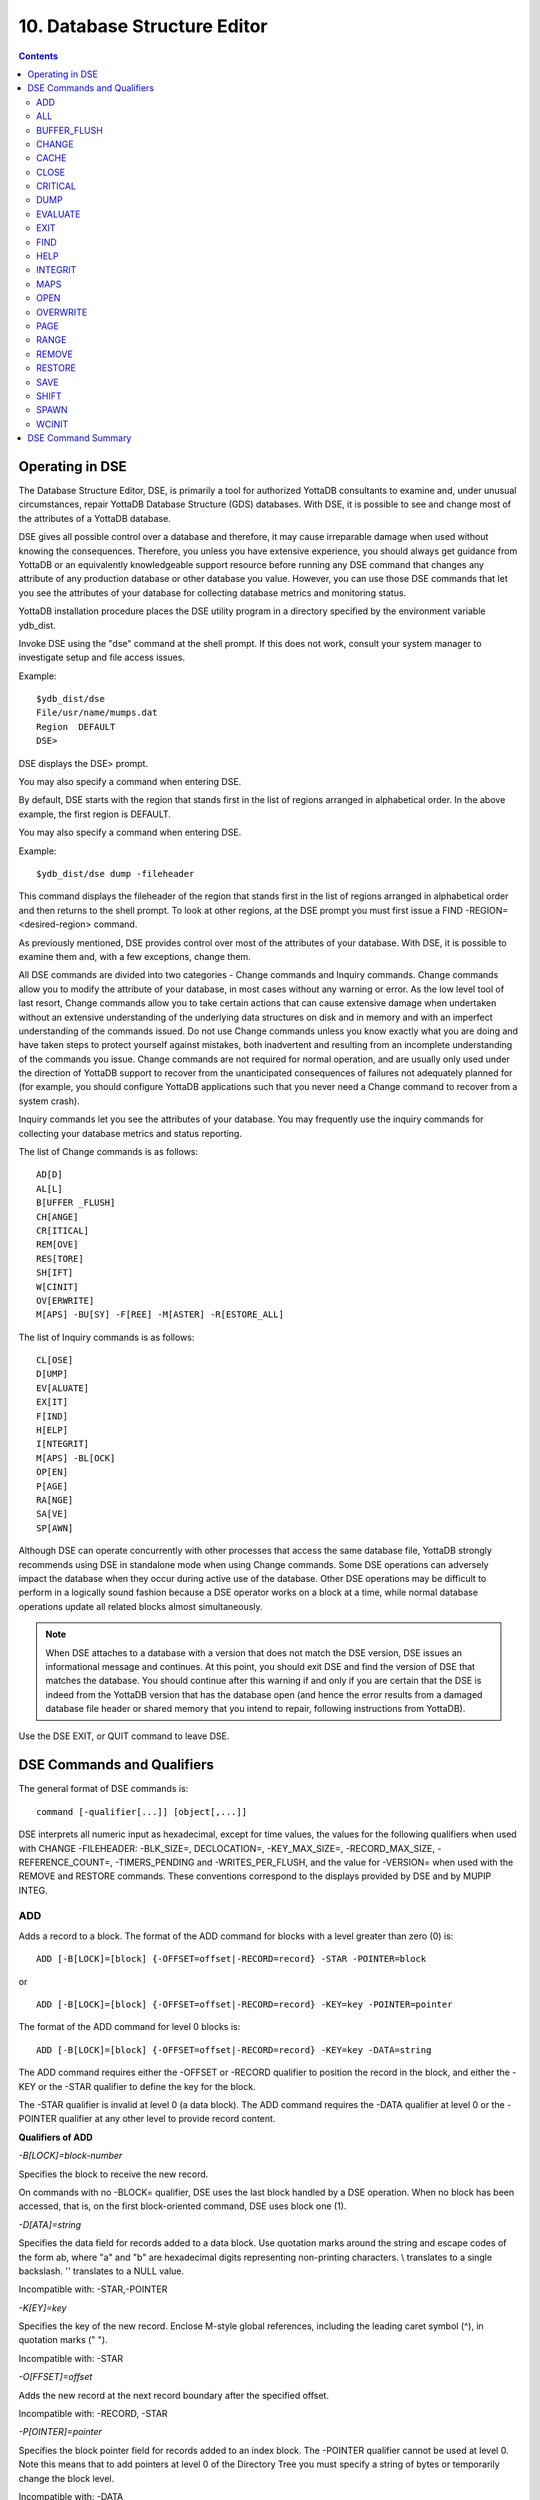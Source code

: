 
.. index::
   Database Structure Editor

=================================
10. Database Structure Editor
=================================

.. contents::
   :depth: 3

---------------------------
Operating in DSE
---------------------------

The Database Structure Editor, DSE, is primarily a tool for authorized YottaDB consultants to examine and, under unusual circumstances, repair YottaDB Database Structure (GDS) databases. With DSE, it is possible to see and change most of the attributes of a YottaDB database.

DSE gives all possible control over a database and therefore, it may cause irreparable damage when used without knowing the consequences. Therefore, you unless you have extensive experience, you should always get guidance from YottaDB or an equivalently knowledgeable support resource before running any DSE command that changes any attribute of any production database or other database you value. However, you can use those DSE commands that let you see the attributes of your database for collecting database metrics and monitoring status.

YottaDB installation procedure places the DSE utility program in a directory specified by the environment variable ydb_dist.

Invoke DSE using the "dse" command at the shell prompt. If this does not work, consult your system manager to investigate setup and file access issues.

Example:

.. parsed-literal::
   $ydb_dist/dse
   File/usr/name/mumps.dat
   Region  DEFAULT
   DSE>

DSE displays the DSE> prompt.

You may also specify a command when entering DSE.

By default, DSE starts with the region that stands first in the list of regions arranged in alphabetical order. In the above example, the first region is DEFAULT.

You may also specify a command when entering DSE.

Example:

.. parsed-literal::
   $ydb_dist/dse dump -fileheader     

This command displays the fileheader of the region that stands first in the list of regions arranged in alphabetical order and then returns to the shell prompt. To look at other regions, at the DSE prompt you must first issue a FIND -REGION=<desired-region> command.

As previously mentioned, DSE provides control over most of the attributes of your database. With DSE, it is possible to examine them and, with a few exceptions, change them.

All DSE commands are divided into two categories - Change commands and Inquiry commands. Change commands allow you to modify the attribute of your database, in most cases without any warning or error. As the low level tool of last resort, Change commands allow you to take certain actions that can cause extensive damage when undertaken without an extensive understanding of the underlying data structures on disk and in memory and with an imperfect understanding of the commands issued. Do not use Change commands unless you know exactly what you are doing and have taken steps to protect yourself against mistakes, both inadvertent and resulting from an incomplete understanding of the commands you issue. Change commands are not required for normal operation, and are usually only used under the direction of YottaDB support to recover from the unanticipated consequences of failures not adequately planned for (for example, you should configure YottaDB applications such that you never need a Change command to recover from a system crash).

Inquiry commands let you see the attributes of your database. You may frequently use the inquiry commands for collecting your database metrics and status reporting.

The list of Change commands is as follows:

.. parsed-literal::
   AD[D]
   AL[L]
   B[UFFER _FLUSH]
   CH[ANGE]
   CR[ITICAL]
   REM[OVE]
   RES[TORE]
   SH[IFT]
   W[CINIT]
   OV[ERWRITE]
   M[APS] -BU[SY] -F[REE] -M[ASTER] -R[ESTORE_ALL]

The list of Inquiry commands is as follows:

.. parsed-literal::
   CL[OSE]
   D[UMP]
   EV[ALUATE]
   EX[IT]
   F[IND]
   H[ELP]
   I[NTEGRIT]
   M[APS] -BL[OCK]
   OP[EN]
   P[AGE]
   RA[NGE]
   SA[VE]
   SP[AWN] 

Although DSE can operate concurrently with other processes that access the same database file, YottaDB strongly recommends using DSE in standalone mode when using Change commands. Some DSE operations can adversely impact the database when they occur during active use of the database. Other DSE operations may be difficult to perform in a logically sound fashion because a DSE operator works on a block at a time, while normal database operations update all related blocks almost simultaneously.

.. note::
   When DSE attaches to a database with a version that does not match the DSE version, DSE issues an informational message and continues. At this point, you should exit DSE and find the version of DSE that matches the database. You should continue after this warning if and only if you are certain that the DSE is indeed from the YottaDB version that has the database open (and hence the error results from a damaged database file header or shared memory that you intend to repair, following instructions from YottaDB).

Use the DSE EXIT, or QUIT command to leave DSE. 

----------------------------
DSE Commands and Qualifiers
----------------------------

The general format of DSE commands is:

.. parsed-literal::
   command [-qualifier[...]] [object[,...]]

DSE interprets all numeric input as hexadecimal, except for time values, the values for the following qualifiers when used with CHANGE -FILEHEADER: -BLK_SIZE=, DECLOCATION=, -KEY_MAX_SIZE=, -RECORD_MAX_SIZE, -REFERENCE_COUNT=, -TIMERS_PENDING and -WRITES_PER_FLUSH, and the value for -VERSION= when used with the REMOVE and RESTORE commands. These conventions correspond to the displays provided by DSE and by MUPIP INTEG.

+++++++++++
ADD
+++++++++++

Adds a record to a block. The format of the ADD command for blocks with a level greater than zero (0) is:

.. parsed-literal::
   ADD [-B[LOCK]=[block] {-OFFSET=offset|-RECORD=record} -STAR -POINTER=block

or 

.. parsed-literal::
   ADD [-B[LOCK]=[block] {-OFFSET=offset|-RECORD=record} -KEY=key -POINTER=pointer

The format of the ADD command for level 0 blocks is:

.. parsed-literal::
   ADD [-B[LOCK]=[block] {-OFFSET=offset|-RECORD=record} -KEY=key -DATA=string

The ADD command requires either the -OFFSET or -RECORD qualifier to position the record in the block, and either the -KEY or the -STAR qualifier to define the key for the block.

The -STAR qualifier is invalid at level 0 (a data block). The ADD command requires the -DATA qualifier at level 0 or the -POINTER qualifier at any other level to provide record content. 

**Qualifiers of ADD**

*-B[LOCK]=block-number*

Specifies the block to receive the new record.

On commands with no -BLOCK= qualifier, DSE uses the last block handled by a DSE operation. When no block has been accessed, that is, on the first block-oriented command, DSE uses block one (1).

*-D[ATA]=string*

Specifies the data field for records added to a data block. Use quotation marks around the string and escape codes of the form \a\b, where "a" and "b" are hexadecimal digits representing non-printing characters. \\ translates to a single backslash. \'\' translates to a NULL value.

Incompatible with: -STAR,-POINTER

*-K[EY]=key*

Specifies the key of the new record. Enclose M-style global references, including the leading caret symbol (^), in quotation marks (" ").

Incompatible with: -STAR

*-O[FFSET]=offset*

Adds the new record at the next record boundary after the specified offset.

Incompatible with: -RECORD, -STAR

*-P[OINTER]=pointer*

Specifies the block pointer field for records added to an index block. The -POINTER qualifier cannot be used at level 0. Note this means that to add pointers at level 0 of the Directory Tree you must specify a string of bytes or temporarily change the block level.

Incompatible with: -DATA

*-R[ECORD]=record-number*

Specifies a record number of the new record.

Incompatible with: -OFFSET,-STAR

*-S[TAR]*

Adds a star record (that is, a record that identifies the last record in an indexed block) at the end of the specified block. The -STAR qualifier cannot be used at level 0.

Incompatible with: -DATA,-KEY,-OFFSET,-RECORD 

**Examples for ADD**

.. parsed-literal::
   DSE>add -block=6F -record=57 -key="^Capital(""Mongolia"")" -data="Ulan Bator"

This command adds a new record with key ^Capital("Mongolia") at the specified location. Note that this command is applicable to level 0 blocks only.

Example:

.. parsed-literal::
   DSE>add -star -bl=59A3 -pointer=2

This command adds a star record in block 59A3. Note that this command is applicable to blocks > level 0.

Example:

.. parsed-literal::
   DSE>add -block=3 -record=4 -key="^Fruits(4)" -data="Grapes"

Suppose your database has 3 global nodes -- ^Fruits(1)="Apple", ^Fruits(2)="Banana", and ^Fruits(3)="Cherry", then the above command adds a new node ^Fruits(4)="Grapes" at record 4. Note that this command is applicable to level 0 blocks only. The interpreted output as a result of the above command looks like the following:

.. parsed-literal::
   Block 3   Size 4B   Level 0   TN 4 V6
   Rec:1  Blk 3  Off 10  Size 14  Cmpc 0  Key ^Fruits(1)
         10 : | 14  0  0  0 46 72 75 69 74 73  0 BF 11  0  0 41 70 70 6C 65|
              |  .  .  .  .  F  r  u  i  t  s  .  .  .  .  .  A  p  p  l  e|
   Rec:2  Blk 3  Off 24  Size D  Cmpc 8  Key ^Fruits(2)
         24 : |  D  0  8  0 21  0  0 42 61 6E 61 6E 61                     |
              |  .  .  .  .  !  .  .  B  a  n  a  n  a                     |
   Rec:3  Blk 3  Off 31  Size D  Cmpc 8  Key ^Fruits(3)
         31 : |  D  0  8  0 31  0  0 43 68 65 72 72 79                     |
              |  .  .  .  .  1  .  .  C  h  e  r  r  y                     |
   Rec:4  Blk 3  Off 3E  Size D  Cmpc 8  Key ^Fruits(4)
         3E : |  D  0  8  0 41  0  0 47 72 61 70 65 73                     |
              |  .  .  .  .  A  .  .  G  r  a  p  e  s                     |

Example:

.. parsed-literal::
   $dse add -star -bl=1 -pointer=2

This command adds a star record in block 1. Note that this command is applicable to blocks > Level 0.

Example:

.. parsed-literal::
   $ dse add -block=4 -key="^Vegetables" -pointer=7 -offset=10

This command creates a block with key ^Vegetables pointing to block 7.

Example:

.. parsed-literal::
   DSE> add -record=2 -key="^foo" -data=\'\' 

This example adds a new node (set ^foo="") as the second record of the current database block.

++++++++
ALL
++++++++

Applies action(s) specified by a qualifier to all GDS regions defined by the current global directory.

The format of the ALL command is:

.. parsed-literal::
   AL[L]
   [
   -B[UFFER_FLUSH]
   -C[RITINIT]
   -D[UMP] -A[LL] 
   -[NO]F[REEZE]
   -O[VERRIDE]]
   -REF[ERENCE]
   -REL[EASE]
   -REN[EW]
   -S[EIZE]
   -W[CINIT]           
   ]


* This is a very powerful command; use it with caution.

* Be especially careful if you have an overlapping database structure (for example, overlapping regions accessed from separate application global directories).

* If you use this type of database structure, you may need to construct special Global Directories that exclude overlapped regions to use with DSE.

**Qualifiers**

*-ALL*

Displays additional information on the database most of which is useful for YottaDB in diagnosing issues.

Meaningful only with: -D[UMP]

**-BUFFER_FLUSH**

Flushes to disk the file header and all pooled buffers for all regions of the current global directory.

Incompatible with: -RENEW

*-C[RITINIT]*

Initializes critical sections for all regions of the current directory.

Incompatible with: -RENEW, -RELEASE, -SIEZE 

.. note::
   Never use CRITINIT while concurrent updates are in progress as doing so may damage the database.

*-[D]UMP*

Displays fileheader information.

Compatible with: -A[LL]

*-[NO]F[REEZE]*

Freezes or prevents updates all regions of the current global directory.

* The FREEZE qualifier freezes all GDS regions except those previously frozen by another process . Regions frozen by a particular process are associated with that process .
* A frozen region may be unfrozen for updates in one of two ways: The process which froze the region may unfreeze it with the -NOFREEZE qualifier; or another process may override the freeze in conjunction with the -OVERRIDE qualifier.For more information on a preferred method of manipulating FREEZE, refer to “FREEZE ”.
* By default, the -NOFREEZE qualifier unfreezes only those GDS regions that were previously frozen by a process. Once a region is unfrozen, it may be updated by any process. To unfreeze all GDS regions of the Global Directory, use the -OVERRIDE qualifier.
* DSE releases any FREEZE it holds when it exits, therefore, use the same DSE invocation or SPAWN to perform operations after executing the ALL -FREEZE command.

Incompatible with: -RENEW

*-O[VERRIDE]*

Overrides the ALL -FREEZE or ALL -NOFREEZE operation.

When used with -NOFREEZE, -OVERRIDE unfreezes all GDS regions, including those frozen by other users.

When used with -FREEZE, -OVERRIDE freezes all GDS regions, including those frozen by other processes associating all such freezes with the current process. The current process must then use -NOFREEZE to unfreeze the database; any other process attempting a -NOFREEZE should also have to include the -OVERRIDE qualifier.

Meaningful only with: [NO]FREEZE 

-REF[ERENCE]

Resets the reference count field to 1 for all regions of the current global directory.

* A Reference count is a file header element field that tracks how many processes are accessing the database with read/write permissions.
* This qualifier is intended for use when DSE is the only process attached to the databases of the curent global directory. Using it when there are other users attached produces an incorrect value.

Incompatible with: -RENEW

*-REL[EASE]*

Releases critical sections for all regions of the current global directory.

Incompatible with: -CRITINIT, -RENEW, -SEIZE

*-REN[EW]*

Reinitializes the critical sections (-CRITICAL) and buffers (-WCINIT), resets reference counts (-REFERENCE_COUNT) to 1, and clears freeze (-NOFREEZE) for all regions of the current global directory .

* -RENEW requires confirmation.
* The RENEW action will cause all current accessors of the affected database regions to receive a fatal error on their next access attempt.
* This operation is dangerous, drastic, and a last resort if multiple database have hangs that have not yielded to other resolution attempts; there is almost never a good reason to use this option.

*-S[EIZE]*

Seizes the critical section for all regions of the current global directory. The -SEIZE qualifier is useful when you encounter a DSEBLKRDFAIL error, generated when DSE is unable to read a block from the database.

Incompatible with: -RENEW, -RELEASE, -CRITINIT

*-W[CINIT]*

Reinitializes the buffers for all regions of the current global directory.

-WCINIT requires confirmation.

.. note::
   This operation is likely to cause database damage when used while concurrent updates are in progress. 

Incompatible with: -RENEW 

**Examples of ALL**

Example:

.. parsed-literal::
   DSE> all flush -buffer_flush

This command flushes the file header and cache buffers to disk for all regions.

Example:

.. parsed-literal::
   DSE> ALL -CRITINIT

This command initializes critical sections for all regions of the current directory.

Example:

.. parsed-literal::
   DSE> ALL -FREEZE
   DSE> SPAWN "mumps -dir"

The first command freezes all regions of the current global directory. The second command creates an child (shell) process and executes the "mumps -dir" command. Then type S ^A=1 at the prompt. Notice that the command hangs because of the DSE FREEZE in place.

Example:

.. parsed-literal::
   DSE> ALL -NOFREEZE -OVERRIDE

This command removes the FREEZE on all current region including the FREEZE placed by other users.

Example:

.. parsed-literal::
   DSE> ALL -REFERENCE

This command sets the reference count field in the file header(s) to 1.

Example:

.. parsed-literal::
   DSE> ALL -RELEASE

This command releases critical sections owned by the current process for all regions of the current global directory.

Example:

.. parsed-literal::
   DSE> ALL -RENEW

This command reinitializes critical sections, buffers, resets the reference count to 1, and clears freeze for all regions of the current global directory.

Example:

.. parsed-literal::
   DSE> ALL -SEIZE

This command seizes all critical sections for all regions of the current global directory.

Example:

.. parsed-literal::
   DSE> ALL -WCINIT

This command reinitializes the buffers for all regions of the current global directory.

+++++++++++++++
BUFFER_FLUSH
+++++++++++++++

Flushes the file header and the current region's buffers to disk.

The format of the BUFFER_FLUSH command is:

.. parsed-literal::
   B[UFFER_FLUSH]

The BUFFER_FLUSH command has no qualifiers.

++++++++++++++
CHANGE
++++++++++++++

The CHANGE command changes fields of a block, file, or record header.

The format of the CHANGE command is:

.. parsed-literal::
   CH[ANGE]

The CHANGE command either has a -FILEHEADER qualifier or an implicit or explicit -BLOCK qualifier, plus one or more of their associated qualifiers, to define the target of the change.

-BL[OCK]=block-number and one or more of the following qualifiers:

.. parsed-literal::
   -BS[IZ]=block-size
   -L[EVEL]=level
   -TN[=transaction-number]
   -OF[FSET]=offset
   -RE[CORD]=record-number
   -CM[PC]=compression-count
   -RS[IZ]=record-size

or

-F[ILEHEADER] and one or more of the following qualifiers:

.. parsed-literal::
   -AB[ANDONED_KILLS]=value
   -AVG_BLKS_READ=Average-blocks-read
   -B_B[YTESTREAM]=transaction-number
   -B_C[OMPREHENSIVE]=transaction-number
   -B_D[ATABASE]=transaction-number
   -B_I[NCREMENTAL]=transaction-number
   -B_R[ECORD]=transaction-number
   -BLK_SIZE=block-size
   -BLO[CKS_FREE]=free-blocks
   -CU[RRENT_TN]=transaction-number
   -COM[MITWAIT_SPIN_COUNT]=boolean
   -DEC[LOCATION]=value
   -DEF[_COLLATION]=value
   -ENCRYPTION_HASH
   -FL[USH_TIME][=delta-time]
   -FR[EEZE]=value
   -FU[LLY_UPGRADED]=boolean
   -GV[STATSRESET]
   -HARD_SPIN_COUNT=Mutex-hard-spin-count
   -[HEXLOCATION]=value
   -INT[ERRUPTED_RECOV]=boolean
   -JNL_YIELD_LIMIT=journal-yeild-limit
   -KE[Y_MAX_SIZE]=key-max-size
   -KI[LL_IN_PROG]=value
   -M[ACHINE_NAM]=value
   -N[ULL_SUBSCRIPTS]=value
   -NO[CRIT]
   -OV[ERRIDE]
   -Q[DBRUNDOWN]
   -RC_SRV_COUNT
   -RE_READ_TRIGGER=read-trigger
   -REC[ORD_MAX_SIZE]=record-max-size
   -REF[ERENCE_COUNT]=reference-count
   -REG[_SEQNO]=sequence-number
   -RESERVED_BYTES=reserved-bytes
   -SLEE[P_SPIN_COUNT]=mutex-sleep-spin-count
   -SPIN[_SLEEP_MASK]=mutex-spin-sleep-mask
   -STRM_NUM=stream-number STRM_REG_SEQNO=hexa
   -TIM[ERS_PENDING]=integer
   -TO[TAL_BLKS]=total-blocks
   -TR[IGGER_FLUSH]=trigger-flus
   -UPD_RESERVED_AREA=reserved-area
   -UPD_WRITER_TRIGGER_FACTOR=trigger-factor
   -W[RITES_PER_FLUSH]=writes-per-flush
   -WAIT_DISK=wait-disk
   -Zqgblmod_S[EQNO]=sequence-number
   -Zqgblmod_T[rans]=sequence-number

**CHANGE -BLOCK Qualifiers**

This section describes -BLOCK and all of its qualifiers.

*-BL[OCK]=block_number*

Specifies the block to modify. The -BLOCK qualifier is incompatible with the -FILEHEADER qualifier and all qualifiers related to -FILEHEADER.

-BLOCK is the default qualifier. On commands with neither a -BLOCK nor a -FILEHEADER qualifier, DSE uses the last block handled by a DSE operation. When no block has been accessed, that is, on the first block-oriented command, DSE uses block one (1).

Incompatible with: -FILEHEADER and qualifiers used with -FILEHEADER

The following qualifiers operate on a block header.

*-BS[IZ]=block_size*

Changes the block size field of the specified block.

* block_size is in hexadecimal form.
* Decreasing the block size can result in loss of existing data.

.. note::
   The block size must always be less than or equal to the block size in the file header.

Use only with: -BLOCK, -LEVEL, -TN

*-L[EVEL]=level*

Changes the level field for the specified block.

.. note::
   DSE lets you change the level of a bitmap block to -1 (the value of the level for a bitmap block) when the bitmap level gets corrupted and takes on an arbitrary value. Note that you should specify -1 in hexadecimal form, that is, FF. 

Use only with: -BLOCK, -BSIZ, -TN

Example:

.. parsed-literal::
   DSE >change -level=FF

*-TN[=transaction_number]*

Changes the transaction number for the current block.

* When a CHANGE command does not include a -TN=, DSE sets the transaction number to the current transaction number.
* Manipulation of the block transaction number affects MUPIP BACKUP -BYTESTREAM, and -ONLINE.

Use only with: -BLOCK, -BSIZ, -LEVEL

*-OF[FSET]=offset*

Specifies the offset, in bytes, of the target record within the block. If the offset does not point to the beginning of a record, DSE rounds down to the last valid record start (for example, CHANGE -OFFSET=10 starts at -OFFSET=A, if that was the last record).

Use only with: -BLOCK, -CMPC, and -RSIZ.

*-RE[CORD]=record_number*

Specifies the record number of the target record.

Use only with: -BLOCK, -CMPC, and -RSIZ.

*-CM[PC]=compression_count*

Change the compression count field of the specified record.

* The compression count specifies the number of bytes at the beginning of a key that are common to the previous key in the same block.
* Because compression counts propagate from the "front" of the block, this can potentially change the keys of all records following it in the block. If the goal is to change only a single record, it may be preferable to add a new record and remove the old one.

Use only with: -BLOCK, -RECORD, -OFFSET, -RSIZE

*-RS[IZ]=record_size*

Changes the record size field of the specified record.

.. note::
   Changing -RSIZ impacts all records following it in the block.

Use only with: -BLOCK, -RECORD, -CMPC, -OFFSET

Example:

.. parsed-literal::
   DSE> change -record=3 -rsiz=3B -block=2

This command changes the record size of record 3 block 2 to 59 (Hex: 3B) bytes. 

**CHANGE -FILEHEADER Qualifiers**

This section describes the -FILEHEADER qualifier and the other qualifiers that operate on a file header.

*-FI[LEHEADER]*

Modifies a file header element that you specify with an associated qualifier.

Incompatible with: -BSIZ, -CMPC, -TN, -LEVEL, -OFFSET, -RECORD, -RSIZ

*-AB[ANDONED_KILLS]=value*

Changes the value of the Abandoned Kills field. The value can be "NONE" or a decimal positive integer.

Use only with: -FILEHEADER

*-BLK[_SIZE]=block_size*

Changes the decimal block size field of the current file.

* DSE does not allow you to change the block size to any arbitrary value. It always rounds the block size to the next higher multiple of 512.
* Use the CHANGE -BLK_SIZE qualifier only upon receiving instructions from YottaDB and only in conjunction with the -FILEHEADER qualifier. This DSE command cannot change the working block size of a database and is useful only under very limited and extrordinary circumstances. If you need to change the block size on a database file, unload the data with MUPIP EXTRACT (or an appropriate alternative), change the global directory with GDE to specify the new block size, recreate the database with MUPIP CREATE and reload the data with MUPIP LOAD (or appropriate alternative).

Use only with: -FILEHEADER

*-BLO[CKS_FREE]=free blocks*

Changes the hexidecimal free blocks field of the current file.

Use this to correct a value that MUPIP INTEG reports as needing a correction, but note that the "correct" value reported by INTEG may go out-of-date with the next update. It may be necessary to calculate a delta value from the INTEG report, FREEZE the region with DSE, DUMP the current -FILEHEADER value, then apply the delta and CHANGE the -BLOCKS_FREE, and finally turn -OFF the FREEZE.

Use only with: -FILEHEADER

*-B[YTESTREAM]=transaction_number*

Changes the transaction number in the file header of the last incremental backup to the value specified. Use this qualifier only in conjunction with the -FILEHEADER qualifier. For compatibility issues with priot versions, this can still be specified as -B_COMPREHENSIVE.

*-D[ATABASE]=transaction_number*

Changes the hexidecimal transaction number in the file header of the last comprehensive backup to the value specified. Use this qualifier only in conjunction with the -FILEHEADER qualifier. For compatibility issues with prior versions, this can still be specified as -B_COMPREHENSIVE.

*-B_R[ECORD]=transaction_number*

Changes the hexidecimal transaction number in the file header field that maintains this information about the last -RECORD backup.

*-CO[RRUPT_FILE]=boolean*

Indicates whether or not a region completed a successful recovery with the MUPIP JOURNAL -RECOVER command. Possible values are: T[RUE] or F[ALSE].

Changing this flag does not correct or cause database damage. When CORRUPT_FILE is set to TRUE, the DSE DUMP command displays a message like the following:

.. parsed-literal::
   %YDB-W-DBFLCORRP, /home/gtmnode1/mumps.dat Header indicates database file is corrupt

.. note::
   After a CHANGE -FILEHEADER -CORRUPT=TRUE, the file is unavailable to future YottaDB access other than DSE. Under normal conditions, there should never be a need to change this flag manually. A MUPIP SET -PARTIAL_BYPASS_RECOV sets this flag to false.

Use only with: -FILEHEADER

*-COM[MITWAIT_SPIN_COUNT]=value*

Specifies the decimal number of times a YottaDB process waiting for control of a block to complete a block update should spin before yielding the CPU when YottaDB runs on SMP machines. When run on a uniprocessor system, YottaDB ignores this parameter. On SMP systems, when a process needs a critical section that another process has, if critical sections are short (as they are by design in YottaDB), spinning a little with the expectation that the process with the critical section will release it shortly provides a way to enhance performance at the cost of increased CPU usage. Eventually, a process awaiting a critical section yields the CPU if spinning for a little does not get it the needed critical section. Note that on heavily loaded systems, increasing COMMITWAIT_SPIN_COUNT may not trade off CPU for throughput, but may instead degrade both. If you set the COMMITWAIT_SPIN_COUNT to 0, the waiting process performs a sequence of small sleeps instead of the spins or yields.

The default value is 16.

Use only with: -FILEHEADER

*-CU[RRENT_TN]=transaction_number*

Changes the hexidecimal current transaction number for the current region.

* Raising the -CURRENT_TN can correct "block transaction number too large" errors
* This qualifier has implications for MUPIP BACKUP -INCREMENTAL and -ONLINE.
* Used with the -BLOCK qualifier, CURRENT_TN places a transaction number in a block header.

Use only with: -FILEHEADER

*-DECLOCATION*

Specifies an offset with the file header. If -VALUE is specified (in decimal), YottaDB puts it at that location.

Use only with: -FILEHEADER

-E[NCRYPTION_HASH]

Changes the hash of the password stored in the database file header if and when you change the hash library. For more information on key management and reference implementation, refer to `Chapter 12: “Database Encryption” <https://docs.yottadb.com/AdminOpsGuide/encryption.html>`_.
 
.. note::
   An incorrect hash renders the database useless.

Use only with: -FILEHEADER 

*-[NO]EPOCHTAPER*

Sets a flag that indicates whether or not epoch tapering should be done. The default value is -EPOCHTAPER.

For more information, refer to “Region Qualifiers”.

*-FL[USH_TIME][=delta_time]*

Changes the flush_time default interval (in delta_time).

* The time entered must be between zero and one hour. Input is interpreted as decimal.
* A -FLUSH_TIME with no value resets the -FLUSH_TIME to the default value (one second for BG and 30 seconds for MM).
* The units of delta_time are hours:minutes:seconds:centi-seconds (hundredths of a second). For example, to change the flush time interval to a second, delta_time would be 00:00:01:00. To change it to 30 minutes, delta_time would be 00:30:00:00. Valid values for the qualifier are one centi-second to one hour.

Use only with: -FILEHEADER

*-FR[EEZE]=value*

Sets availability of the region for update. Possible values are: T[RUE] or F[ALSE]. Use to "freeze" (disable database writes) or "unfreeze" the database.

Use only with: -FILEHEADER

For information about a preferred method of manipulating FREEZE, refer to `“FREEZE ” of the General Database Management chapter <https://docs.yottadb.com/AdminOpsGuide/dbmgmt.html#freeze>`_.

DSE releases -FREEZE when it EXITs. To hold the database(s), CHANGE -FILEHEADER -FREEZE=TRUE and then SPAWN to perform other operations.

*-FU[LLY_UPGRADED]=boolean*

Sets a flag that indicates whether or not the database was fully upgraded to the latest version. The value is either T[RUE] or F[ALSE].

Use only with: -FILEHEADER

*-GV[STATSRESET]*

Resets all the database file header global access statistics to 0. Note that this erases all statistics previously accumulated in the database file header.

Use only with: -FILEHEADER

*-HEXLOCATION*

Specifies a hexadecimal offset with the file header. If -VALUE is specified, YottaDB puts it at that location.

Use only with: -FILEHEADER

*-INT[ERRUPTED_RECOV]=boolean*

Sets a flag that indicates whether or not a recovery with the MUPIP JOURNAL -RECOVER command was interrupted. The value is either T[RUE] or F[ALSE].

Use only with: -FILEHEADER

*-K[EY_MAX_SIZE]=key_max_size*

Changes the decimal value for the maximum allowable key size. Reducing KEY_MAX_SIZE can restrict access to existing data and cause YottaDB to report errors. Do not create incompatible key and record sizes.

Before permanently changing the key size using DSE, use GDE to check that the appropriate Global Directory contains the same key size for the region. This prepares for future MUPIP CREATEs and performs a consistency check on the key and record size values. For more information on key and record sizes, refer to `Chapter 4: “Global Directory Editor” <https://docs.yottadb.com/AdminOpsGuide/gde.html>`_.

Use only with: -FILEHEADER

*-KI[LL_IN_PROG]=value*

Changes the value of the KILLs in progress field. The value can be "NONE" or a positive decimal integer.

Use only with: -FILEHEADER

*-N[ULL_SUBSCRIPTS]=value*

Controls whether YottaDB accepts null subscripts in database keys.

* value can either be T[RUE], F[ALSE], ALWAYS, NEVER, or EXISTING. See GDE chapter for more information on these values of null_subscript.
* Prohibiting null subscripts can restrict access to existing data and cause YottaDB to report errors.
* The default value is never.
* DSE cannot change the null subscript collation order. Instead, use GDE to change the null subscript collation order, MUPIP EXTRACT the current content, MUPIP CREATE the database file(s) with the updated collation and MUPIP LOAD the content.

Use only with: -FILEHEADER

*-OV[ERRIDE]*

Releases or "steals" a FREEZE owned by another process.

Use only with: -FREEZE

*-[NO]Q[DBRUNDOWN]*

Sets a flag that indicates whether or not the database is enabled for quick rundown. The default value is -NOQDBRUNDOWN.

For more information, refer to “Region Qualifiers”.

*-REC[ORD_MAX_SIZE]=record_max_size*

Changes the decimal value for the maximum allowable record size. Use the -RECORD_MAX_SIZE qualifier only in conjunction with the -FILEHEADER qualifier. Reducing RECORD_MAX_SIZE can restrict access to existing data and cause YottaDB to report errors. Do not create incompatible key and record sizes.

Before making a permanent change to the records size using DSE, use GDE to check that the appropriate Global Directory contains the same record size for the region. This prepares for future MUPIP CREATEs and performs a consistency check on the key and record size values. For more information on key and record sizes, refer to `Chapter 4: “Global Directory Editor” <https://docs.yottadb.com/AdminOpsGuide/gde.html>`_.

*-REF[ERENCE_COUNT]=reference_count*

Sets a field that tracks how many processes are accessing the database with read/write permissions. MUPIP INTEG and DSE use decimal numbers for -REFERENCE_COUNT. To accurately determine the proper reference count, restrict CHANGE -FILEHEADER -REFERENCE_COUNT to the case where the process running DSE has exclusive (standalone) access to the database file. When DSE has sole access to a database file the -REFERENCE_COUNT should be one (1). This is an informational field and does not have any effect on processing.

*-REG[_SEQNO]=sequence-number*

In an LMS environment, this sets the "Region Seqno" field. For more information, refer to `Chapter 7: “Database Replication” <https://docs.yottadb.com/AdminOpsGuide/dbrepl.html>`_.

*-RESYNC_S[EQNO]=sequence-number*

In an LMS environment, this sets the hexidecimal value of the "Resync Seqno" field. For more information, refer to `Chapter 7: “Database Replication” <https://docs.yottadb.com/AdminOpsGuide/dbrepl.html>`_.

*-RESYNC_T[N]=sequence-number*

In an LMS environment, this sets the hexidecimal value ofthe "Resync transaction" field. For more information, refer to `Chapter 7: “Database Replication” <https://docs.yottadb.com/AdminOpsGuide/dbrepl.html>`_.

*-S[PIN_SLEEP_MASK]=hexadecimal-mask*

Changes the hexadecimal Spin sleep time mask that controls the maximum time in nanoseconds the process sleeps on a sleep spin; zero (0), the default causes the process to just yield to the OS scheduler.

Use only with: -FILEHEADER

*-SLEE[P_SPIN_COUNT]=integer*

Changes the hexadecimal Mutex Sleep Spin Count that controls the number of times a process waiting on a shared resource (usually a database) suspends its activity after exhausting its Mutex Hard Spin Count and before enqeueing itself to be awakened by a process releasing the resource.

Use only with: -FILEHEADER

*-[NO]STD[NULLCOL]*

Changes the collation of empty string ("NULL") subscripts for the database file. Although it is not the default, STDNULLCOLL is required with certain other characteristics, and highly recommended in any case. If you change this when there are existing "NULL" subscripts the results may be problematic. YottaDB recommends you establish this characteristic with GDE and load data with a consistent setting.

Use only with: -FILEHEADER

*-STRM_NUM=stream-number -STRM_R[EG_SEQNO]=str_num's_region_sequence_number*

Changes the hexadecimal values of Stream and its Reg Seqno. Use -STRM_NUM and -STRM_REG_SEQNO together as part of the same CHANGE -FILEHEADER command.

Use only with: -FILEHEADER

*-TI[MERS_PENDING]=timers_pending*

Sets a field that tracks the decimal number of processes considering a timed flush. Proper values are 0, 1, and 2.

Use the CHANGE -TIMERS_PENDING qualifier only upon receiving instructions from YottaDB.

Use only with: -FILEHEADER

*-TO[TAL_BLKS]=total_blocks*

Changes the hexadecimal total blocks field of the current file. Use only with: -FILEHEADER

.. note::
   The total blocks field should always reflect the actual size of the  database. Change this field only if it no longer reflects the database size.

*-TR[IGGER_FLUSH]=trigger_flush*

Sets the decimal value for the triggering threshold, in buffers, for flushing the cache-modified queue.

Use the CHANGE -TRIGGER_FLUSH qualifier only upon receiving instructions from YottaDB, and only in conjunction with the -FILEHEADER qualifier.

*-WR[ITES_PER_FLUSH]=writes_per_flush*

Set the decimal number of block to write in each flush. The default value is 7.

Use only with -FILEHEADER

**Examples for CHANGE**

Example:

.. parsed-literal::
   DSE> change -block=3 -bsiz=400

This command changes the size of block 3 to 1024 bytes.

Example:

.. parsed-literal::
   DSE> change -block=4 -tn=10000

This command changes sets the transaction number to 65536 (Hex: 10000) for block 4.

Example:

.. parsed-literal::
   DSE> change -block=2 -record=4 -CMPC=10 -key="^CUS(""Jones,Vic"")"

This command changes the compression count of the key ^CUS(Jones,Vic) to 10. It is assumed that the key CUS(Jones,Tom) already exists. The following table illustrates how YottaDB calculates the value of CMPC in this case.

+---------------------------------------------------+------------------------------------------+---------------------------------------------------------+
| Record Key                                        | Compression Count                        | Resulting Key in Record                                 |
+===================================================+==========================================+=========================================================+
| CUS(Jones,Tom)                                    | 0                                        | CUS(Jones,Tom)                                          |
+---------------------------------------------------+------------------------------------------+---------------------------------------------------------+
| CUS(Jones,Vic)                                    | 10                                       | Vic)                                                    |
+---------------------------------------------------+------------------------------------------+---------------------------------------------------------+
| CUS(Jones,Sally)                                  | 10                                       | Sally)                                                  |
+---------------------------------------------------+------------------------------------------+---------------------------------------------------------+
| CUS(Smith,John)                                   | 4                                        | Smith,John)                                             |
+---------------------------------------------------+------------------------------------------+---------------------------------------------------------+

Example:

.. parsed-literal::
   DSE> dump -fileheader

This command displays fields of the file header.

Example:

.. parsed-literal::
   DSE> change -fileheader -blk_siz=2048

This command changes the block size field of the fileheader to 2048 bytes. The block field must always be a multiples of 512 bytes.

Example:

.. parsed-literal::
   DSE> change -fileheader -blocks_free=5B

This command changes the blocks free fields of the file header to 91 (Hex: 5B). Example:

Example:

.. parsed-literal::
   DSE> change -fileheader -b_record=FF

This command sets the RECORD backup transaction to FF.

Example:

.. parsed-literal::
   DSE> change -fileheader corrupt_file=FALSE

This command sets the CORRUPT_FILE field to false.

Example:

.. parsed-literal::
   DSE> change -fileheader -current_tn=1001D1BF817

This command changes the current transaction number to 1100000000023 (Hex: 1001D1BF817). After you execute this command, subsequent transaction numbers will be greater than 1001D1BF817.

Example:

.. parsed-literal::
   DSE> change -fileheader -flush_time=00:00:02:00

.. note::
   This command changes the flush time field of the file header to 2 seconds.

Example:

.. parsed-literal::
   DSE> change -fileheader -freeze=true

This command makes the default region unavailable for updates.

Example:

.. parsed-literal::
   DSE> change -fileheader -key_max_size=20

This command changes the maximum key size to 20. Note that the default max key size is 64.

Example:

.. parsed-literal::
   DSE> CHANGE -FILEHEADER -NULL_SUBSCRIPTS="EXISTING"

This command changes the Null Subscripts field of the file header to EXISTING. Note that DSE cannot change the null subscript collation order. See the `GDE chapter <https://docs.yottadb.com/AdminOpsGuide/gde.html>`_ for more information on changing the null subscript collation.

Example:

.. parsed-literal::
   DSE> change -fileheader -reserved_bytes=8 -record_max_size=496

This command sets the maximum record size as 496 for the default region.

Example:

.. parsed-literal::
   DSE> change -fileheader -reference_count=5

This command sets the reference count field of the file header to 5.

Example:

.. parsed-literal::
   DSE> change -fileheader -timers_pending=2

This command sets the timers pending field of the file header to 2.

Example:

.. parsed-literal::
   DSE> change -fileheader -TOTAL_BLKS=64

This command sets the total size of the database to 100 (Hex: 64) blocks.

Example:

.. parsed-literal::
   DSE> change -fileheader -trigger_flush=1000

This command sets the Flush Trigger field of the file header to 1000. Note the default value of Flush Trigger is 960.

Example:

.. parsed-literal::
   DSE> change -fileheader -writes_per_flush=10

This command changes the number of writes/flush field of the file header to 10. Note that the default value for the number of writes/flush is 7.

Example:

.. parsed-literal::
   DSE> change -fileheader -zqgblmod_seqno=FF

This command changes the ZGBLMOD_SEQNO field to 255(Hex: FF). 

+++++++++++++
CACHE
+++++++++++++

Operates on the cache of a database having BG access method. The format of the CACHE command is:

.. parsed-literal::
   CA[CHE] 
   [
   -ALL
   -RE[COVER]
   -SH[OW]
   -VE[RIFY]
   ] 

**Qualifiers of CACHE**

*-RE[COVER] [-ALL]*

Resets the cache of a database having BG access method to a "clean" state.

* With -ALL specified, DSE includes all region of the current global directory for cache recovery.
* Attempt DSE CACHE -RECOVER only if a DSE CACHE -VERIFY commands reports the cache is "NOT clean".

*-SH[OW]*

Displays the cache data structure information. All values are in 8-byte hexadecimal form. If the database has encryption turned on, SHOW additionally displays an element that gives information about the encrypted global buffer section in shared memory.

*-VE[RIFY] [-ALL]*

Verifies the integrity of the cache data structures as well as the internal consistency of any GDS blocks in the global buffers of the current region.

* With -ALL specified, DSE performs cache verification on all regions of the current global directory.
* It reports the time, the region and a boolean result indicating whether the cache is clean or NOT clean. If you see "NOT clean" in report, execute DSE CACHE -RECOVER as soon as possible to reset the cache in a clean state.

**Examples for CACHE**

Example:

.. parsed-literal::
   DSE> CACHE -VERIFY

This command checks the integrity of the cache data structures as well as the internal consistency of GDS blocks in the global buffers of the current region.

Example:

.. parsed-literal::
   DSE> CACHE -VERIFY -ALL
   Time 26-FEB-2011 14:31:30 : Region DEFAULT : Cache verification is clean
   Execute CACHE recover command if Cache verification is "NOT" clean.

This command reports the state of database cache for all regions.

Example:

.. parsed-literal::
   DSE> CACHE -RECOVER

This command reinitializes the cache data structures of the current region and reverts the cache of a database having BG access to "clean" state.

Example:

.. parsed-literal::
   DSE> CACHE -SHOW
   File    /home/jdoe/node1/areg.dat
   Region  AREG
   Region AREG : Shared_memory       = 0x00002B6845040000
   Region AREG :  node_local         = 0x0000000000000000
   Region AREG :  critical           = 0x0000000000010000
   Region AREG :  shmpool_buffer     = 0x0000000000023000
   Region AREG :  lock_space         = 0x0000000000125000
   Region AREG :  cache_queues_state = 0x000000000012A000
   Region AREG :  cache_que_header   = 0x000000000012A030 : Numelems = 0x00000407 : Elemsize = 0x00000098
   Region AREG :  cache_record       = 0x0000000000150458 : Numelems = 0x00000400 : Elemsize = 0x00000098
   Region AREG :  global_buffer      = 0x0000000000177000 : Numelems = 0x00000400 : Elemsize = 0x00000400
   Region AREG :  db_file_header     = 0x0000000000277000
   Region AREG :  bt_que_header      = 0x00000000002B7000 : Numelems = 0x00000407 : Elemsize = 0x00000040
   Region AREG :  th_base            = 0x00000000002C71D0
   Region AREG :  bt_record          = 0x00000000002C7200 : Numelems = 0x00000400 : Elemsize = 0x00000040
   Region AREG :  shared_memory_size = 0x00000000002D8000
   DSE>

++++++++++
CLOSE
++++++++++

The CLOSE command closes the currently open output file.

The format of the CLOSE command is:

.. parsed-literal::
   CL[OSE]

The CLOSE command has no qualifiers.

+++++++++
CRITICAL
+++++++++

Displays and/or modifies the status and contents of the critical section for the current region. The format of the CRITICAL command is:

.. parsed-literal::
   CR[ITICAL] 
   [
   -A[LL] 
   -I[NIT]
   -O[WNER]
   -REL[EASE]
   -REM[OVE]
   -RES[ET]
   -S[EIZE]
   ]

* The critical section field identifies, by its process identification number (PID), the process presently managing updates to database.
* Think of a critical section as a common segment of a train track. Just as a train moves through the common segment as quickly as possible, the same way a process moves as quickly as possible through any critical section so that other processes can use it.
* By default, the CRITICAL command assumes the -OWNER qualifier, which displays the status of the critical section.

**Qualifiers of CRITICAL**

*-A[LL]*

Display all ids of processes owning critical section from all regions. If there are no processes owning critical section in a region, ALL displays "the CRIT is currently unowned" message for each region.

*-I[NIT]*

Reinitializes the critical section.

* The -INIT and -RESET qualifiers together cause all YottaDB processes actively accessing that database file to signal an error.
* YottaDB recommends against using -INIT without the -RESET parameter when other processes are actively accessing the region because it risks damaging the database.

Use only with: -RESET

*-O[WNER]*

Displays the ID of the process at the head of the critical section. DSE displays a warning message when the current process owns the critical section.

Use alone.

Example:

.. parsed-literal::
   DSE> critical -OWNER
   Write critical section is currently unowned

*-REL[EASE]*

Releases the critical section if the process running DSE owns the section.

Use alone.

*-REM[OVE]*

Terminates any write ownership of the critical section. Use this when the critical section is owned by a process that is nonexistent or is known to no longer be running a YottaDB image.

Use alone.

.. note::
   Using CRITICAL -REMOVE when the write owner of a critical section is an active YottaDB process may cause structural database damage.

*-RES[ET]*

Displays the number of times the critical section has been through an online reinitialization.

Using -RESET with -INIT causes an error for processes that are attempting to get the critical section of the region. Under the guidance of YottaDB, use -RESET -INIT as a way to clear certain types of hangs.

Use only with: -INIT

*-S[EIZE]*

Seizes the critical section (if available).

* You can also use SEIZE to temporarily suspend database updates.
* Subsequently, execute CRITICAL -RELEASE command to restore normal operation.

**Examples for CRITICAL**

Example:

.. parsed-literal::
   DSE> critical -OWNER Write critical section owner is process id 4220

This command displays the ID of the process holding the critical section. Note that on catching a process ID on a lightly loaded (or unloaded) system (for example, text environment) is like catching lightening in a bottle. Therefore, you can artificially hold a critical section using the DSE CRIT -SEIZE command in one session and view the owner using a different session. 

+++++++++++
DUMP
+++++++++++

Displays blocks, records, or file headers. DUMP is one of the primary DSE examination commands.

The format of the DUMP command is: 

.. parsed-literal::
   D[UMP]  
   [
   -A[LL]
   -B[LOCK]=block_number
   -C[OUNT]=count
   -F[ILEHEADER]
   -G[LO]
   -G[VSTATS]
   -[NO]C[RIT]
   -[NO]H[EADER]
   -O[FFSET]=offset
   -R[ECORD]=record-number
   -U[PDPROC]
   -Z[WR]
   ]

Use the error messages reported by MUPIP INTEG to determine what to DUMP and examine in the database. DUMP also can transfer records to a sequential file for future study and/or for input to MUPIP LOAD (see the section on OPEN). The DUMP command requires specification of an object using either -BLOCK, -HEADER, -RECORD, or -FILEHEADER. 

**Qualifiers of DUMP**

*-A[LL]*

When used with -FILEHEADER, the -A[LL] qualifier displays additional information on the database most of which is useful for YottaDB in diagnosing issues. A complete description of all the elements that show up with the DSE DUMP -FILEHEADER -ALL command are beyond the scope of this book.

Meaningful only with: -FILEHEADER

*-B[LOCK]=block-number*

Specifies the starting block of the dump. For commands without an object qualifier, DSE uses the last block handled by a DSE operation. When no block has been accessed, (that is, on the first block-oriented command), DSE uses block one (1).

Incompatible with: -ALL, -FILEHEADER and -UPDPROC.

*-C[OUNT]=count*

Specifies the number of blocks, block headers, or records to DUMP.

Incompatible with: -ALL, -FILEHEADER and -UPDPROC.

*-F[ILEHEADER]*

Dumps file header information. A DSE dump of a database file header prints a 0x prefix for all fields printed in hexadecimal format. 

Use only with -ALL or -UPDPROC

*-G[LO]*

Dumps the specified record or blocks into the current output file in Global Output (GO) format. YottaDB strongly suggests using -ZWR rather than -GLO as the ZWR format handles all possible content values, including some that are problematic with -GLO (The GLO format is not supported for UTF-8 mode - use the ZWR format with UTF-8 mode.).

Incompatible with: -ALL, -FILEHEADER, -UPDPROC and -ZWR.

*-G[VSTATS]*

Displays the access statistics for global variables and database file(s).

*-NO[CRIT]*

Allows DSE DUMP to work even if another process is holding a critical section. Since results in this mode may be inconsistent, it should only be used if the critical section mechanism is not operating normally.

*-[NO]H[EADER]*

Specifies whether the dump of the specified blocks or records is restricted to, or excludes, headers. -HEADER displays only the header, -NOHEADER displays the block or record with the header suppressed. DUMP without the -[NO]HEADER qualifier dumps both the block/record and the header.

By default, DUMP displays all information in a block or record.

Incompatible with: -ALL, -FILEHEADER, -GLO, -UPDPROC and -ZWR.

*-O[FFSET]=offset*

Specifies the offset, in bytes, of the starting record for the dump. If the offset does not point to the beginning of a record, DSE rounds down to the last valid record start (e.g., DUMP -OFF=10 starts at -OFF=A if that was the beginning of the record containing offset 10).

Incompatible with: -ALL, -FILEHEADER, and -RECORD.

*-R[ECORD]=record_number*

Specifies the record number of the starting record of the dump. If you try to dump a record number that is larger than the last actual record in the block, a DSE error message provides the number of the last record in the block.

Incompatible with: -ALL, -FILEHEADER, and -OFFSET.

*-U[PDPROC]*

Displays the helper process parameters with the fileheader elements.

Use only with -FILEHEADER.

*-Z[WR]*

Dumps the specified record or blocks into the current output file in ZWRITE (ZWR) format.

Incompatible with: -ALL, -GLO, -HEADER and -FILEHEADER. 

**Examples for DUMP**

Example:

.. parsed-literal::
   DSE> DUMP -FILEHEADER

This command displays an output like the following: 

.. parsed-literal::
   File    /home/jdoe/.yottadb/r1.20_x86_64/g/yottadb.dat
   Region  DEFAULT
   File            /home/jdoe/.yottadb/r1.20_x86_64/g/yottadb.dat
   Region          DEFAULT
   Date/Time       27-JAN-2014 03:13:40 [$H = 63214,11620]
     Access method                          MM  Global Buffers                1024
     Reserved Bytes                          0  Block size (in bytes)         1024
     Maximum record size                   256  Starting VBN                   513
     Maximum key size                       64  Total blocks            0x00000065
     Null subscripts                     NEVER  Free blocks             0x0000005E
     Standard Null Collation             FALSE  Free space              0x00000000
     Last Record Backup     0x0000000000000001  Extension Count                100
     Last Database Backup   0x0000000000000001  Number of local maps             1
     Last Bytestream Backup 0x0000000000000001  Lock space              0x00000028
     In critical section            0x00000000  Timers pending                   0
     Cache freeze id                0x00000000  Flush timer            00:00:01:00
     Freeze match                   0x00000000  Flush trigger                  960
     Freeze online                       FALSE  Freeze online autorelease    FALSE
     Current transaction    0x0000000000000006  No. of writes/flush              7
     Maximum TN             0xFFFFFFFF83FFFFFF  Certified for Upgrade to        V6
     Maximum TN Warn        0xFFFFFFFD93FFFFFF  Desired DB Format               V6
     Master Bitmap Size                    496  Blocks to Upgrade       0x00000000
     Create in progress                  FALSE  Modified cache blocks            0
     Reference count                         1  Wait Disk                        0
     Journal State                    DISABLED
     Mutex Hard Spin Count                 128  Mutex Sleep Spin Count         128
     Mutex Queue Slots                    1024  KILLs in progress                0
     Replication State                     OFF  Region Seqno    0x0000000000000001
     Zqgblmod Seqno         0x0000000000000000  Zqgblmod Trans  0x0000000000000000
     Endian Format                      LITTLE  Commit Wait Spin Count          16
     Database file encrypted             FALSE  Inst Freeze on Error         FALSE
     Spanning Node Absent                 TRUE  Maximum Key Size Assured      TRUE
     Defer allocation                     TRUE  Spin sleep time mask    0x00000000
     Async IO                              OFF  WIP queue cache blocks           0
     DB is auto-created                  FALSE  DB shares gvstats             TRUE
     LOCK shares DB critical section     FALSE


Note that the certain fileheader elements appear depending on the current state of database. For example, if Journaling is not enabled in the database, DSE does not display Journal data element fields.

Example: 

.. parsed-literal::
   $ dse dump -fileheader -updproc

This command displays the fileheader elements along with the following helper process parameters: 

.. parsed-literal::
   Upd reserved area [% global buffers]   50  Avg blks read per 100 records                200
   Pre read trigger factor [% upd rsrvd]    50  Upd writer trigger [%flshTrgr]                 33

For more information, refer to the fileheader elements section in “YottaDB Database Structure(GDS)”.

+++++++++++++
EVALUATE
+++++++++++++

Translates a hexadecimal number to decimal, and vice versa.

The format of the EVALUATE command is:

.. parsed-literal::
   EV[ALUATE]  
   [
   -D[ECIMAL]
   -H[EXADECIMAL]
   -N[UMBER]=number
   ]

The -DECIMAL and -HEXADECIMAL qualifiers specify the input base for the number. The -NUMBER qualifier is mandatory. By default, EVALUATE treats the number as having a hexadecimal base. 

**Qualifiers of EVALUATE**

*-D[ECIMAL]*

Specifies that the input number has a decimal base.

Incompatible with: -HEXADECIMAL .

*-H[EXADECIMAL]*

Specifies that the input number has a hexadecimal base.

Incompatible with: -DECIMAL

*-N[UMBER]=number*

Specifies the number to evaluate. Required.

**Examples for EVALUATE**

Example:

.. parsed-literal::
   DSE> evaluate -number=10 -decimal
   Hex:  A   Dec:  10

This command displays the hexadecimal equivalent of decimal number 10.

Example:

.. parsed-literal::
   DSE> evaluate -number=10 -hexadecimal
   Hex:  10   Dec:  16

This command displays the decimal equivalent of hexadecimal 10.

Example:

.. parsed-literal::
   $ dse evaluate -number=10
   Hex:  10   Dec:  16

This command displays the decimal equivalent of Hexadecimal 10. Note that if you do not specify an qualifier with -NAME, then EVALUATE assumes Hexadecimal input. 

++++++
EXIT
++++++

The EXIT command ends a DSE session.

The format of the EXIT command is:

.. parsed-literal::
   EX[IT]

The EXIT command has no qualifiers.

+++++
FIND
+++++

Locates a given block or region. The format of the FIND command is:

.. parsed-literal::
   F[IND]  
   [
   -B[LOCK]=block-number
   -E[XHAUSTIVE]
   -F[REEBLOCK] -H[INT]
   -K[EY]=key
   -[NO]C[RIT]
   -R[EGION][=region]
   -S[IBLINGS]
   ]

* At the beginning of a DSE session, use the FIND -REGION command to select the target region.
* The FIND command, except when used with the -FREEBLOCK and -REGION qualifiers, uses the index tree to locate blocks. FIND can locate blocks only within the index tree structure. If you need to locate keys independent of their attachment to the tree, use the RANGE command.

**Qualifiers of FIND**

*-B[LOCK]=block_number*

Specifies the block to find.

On commands without the -BLOCK= qualifier, DSE uses the last block handled by a DSE operation. When no block has been accessed, that is, on the first block-oriented command, DSE uses block one (1).

Incompatible with: -KEY, -REGION

*-E[XHAUSTIVE]*

Searches the entire index structure for the desired path or siblings.

* FIND -EXHAUSTIVE locates blocks that are in the tree but not indexed correctly.
* FIND -EXHAUSTIVE locates all paths to a "doubly allocated" block.

.. note::
   A doubly allocated block may cause inappropriate mingling of data. As long as no KILLs occur, double allocation may not cause permanent loss of additional data. However, it may cause the application programs to generate errors and/or inappropriate results. When a block is doubly allocated, a KILL may remove data outside its proper scope. See `"Maintaining Database Integrity Chapter" <https://docs.yottadb.com/AdminOpsGuide/integrity.html>`_ for more information on repairing doubly allocated blocks.

Incompatible with: -KEY, -REGION, -FREEBLOCK

*-F[REEBLOCK]*

Finds the nearest free block to the block specified by -HINT. FREEBLOCK accepts bit maps as starting or ending points.

* The -FREEBLOCK qualifier is incompatible with all other qualifiers except -BLOCK and -HINT.
* The -HINT qualifier is required with the -FREEBLOCK qualifier.
* FIND -FREEBLOCK relies on the bitmaps to locate its target, so be sure to fix any blocks incorrectly marked "FREE" before using this command. See MAP -BUSY for more information on fixing incorrectly marked free errors.

Required with -HINT; compatible with -BLOCK and [NO]CRIT.

*-H[INT]=block_number*

Designates the starting point of a -FREEBLOCK search.

FIND -FREE -HINT locates the "closest" free block to the hint. This provides a tool for locating blocks to add to the B-tree, or to hold block copies created with SAVE that would otherwise be lost when DSE exits. FIND -FREE relies on the bitmaps to locate its target, so be sure to fix any blocks incorrectly marked "FREE" before using this command.

Required with: -FREEBLOCK; compatible with -BLOCK and [NO]CRIT. 

*-K[EY]=key*

Searches the database for the block containing the specified key or if the key does not exist, the block that would contain it, if it existed.

* Enclose an M-style key in quotation marks (" "). FIND -KEY is useful in locating properly indexed keys. The -KEY qualifier is incompatible with all other qualifiers.
* FIND -KEY= uses the index to locate the level zero (0) block , or data block, containing the key. If the key does not exist, it uses the index to locate the block in which it would reside. Note that FIND only works with the index as currently composed. In other words, it cannot FIND the "right" place, only the place pointed to by the index at the time the command is issued. These two locations should be, and may well be, the same; however, remind yourself to search for, understand and take into account all information describing any current database integrity issues.
* DSE accepts ^#t as a valid global name when specifying a key.

Compatible only with [NO]CRIT.

*-[NO]C[RIT]*

Allows FIND to work even if another process is holding a critical section.

As results in this mode may be inconsistent, it should only be used if the critical section mechanism is not operating normally

*-R[EGION][=region]*

Switches to the named Global Directory region.

-REGION without a specified region, or -REGION="*", displays all existing regions in the database.

Use Alone. 

*-S[IBLINGS]*

Displays the block number of the specified block and its logical siblings in hexadecimal format.

The logical siblings are the blocks, if any, that logically exist to the right and left of the given block in the database tree structure.

Incompatible with: -FREEBLOCK, -HINT, -KEY, -REGION 

**Examples for FIND**

Example:

.. parsed-literal::
   DSE> find -exhaustive -block=180
   Directory path
   Path--blk:off
   1:10 2:1E
   Global paths
   Path--blk:off
   6:51 1A4:249 180

This command locates block 180 by looking through the B-tree index for any pointer to the block. This command finds even those blocks that are connected to the tree but the first key in the block does not match the index path.

Example:

.. parsed-literal::
   DSE> find -free -hint=180
   Next free block is D8F.

This command locates the "closest" free block to block 180.

You can use this command as a tool for locating blocks to add to the B-tree, or to hold block copies created with SAVE that would otherwise be lost when DSE exits.

Example:

.. parsed-literal::
   DSE>find -key="^biggbl(1)"

This command locates the key ^biggbl(1) in the database.

Example:

.. parsed-literal::
   DSE> find -freeblock -hint=232

This commands starts to search for free block after block 232.

Example:

.. parsed-literal::
   DSE> FIND -FREEBLOCK -HINT=232 -NOCRIT

This command searches for freeblocks after block 232 even if another process is holding a critical section.

Example:

.. parsed-literal::
   DSE> find -sibling -block=10

This command operates like FIND -BLOCK; however it reports the numbers of the blocks that logically fall before and after block 180 on the same level. This command produces an output like the following:

.. parsed-literal::
   Left sibling    Current block   Right sibling
           0x0000000F      0x00000010      0x00000011

+++++++++
HELP
+++++++++

The HELP command explains DSE commands. The format of the HELP command is:

.. parsed-literal::
   -H[ELP] [help topic]

++++++++++
INTEGRIT
++++++++++

Checks the internal consistency of a single non-bitmap block. INTEGRIT reports errors in hexadecimal notation.

The format of the INTEGRIT command is:

.. parsed-literal::
   I[NTEGRIT] -B[LOCK]=block-number

.. note::
   Unlike MUPIP INTEG, this command only detects errors internal to a block and cannot detect errors such as indices incorrectly pointing to another block. For information on the utility that checks multiple blocks, refer to the `“INTEG” of the General Database Management chapter <https://docs.yottadb.com/AdminOpsGuide/dbmgmt.html#integ>`_.

**Qualifiers of INTEGRIT**

*-B[LOCK]=block_number*

Specifies the block for DSE to check. On commands with no -BLOCK qualifier, DSE uses the last block handled by a DSE operation. When no block has been accessed, that is, on the first block-oriented command, DSE uses block one (1).

*-NO[CRIT]*

Allows DSE INTEG to work even if another process is holding a critical section. Since results in this mode may be inconsistent, it should only be used if the critical section mechanism is not operating normally.

+++++++
MAPS
+++++++

Examines or updates bitmaps. The format of the MAPS command is:

.. parsed-literal::
   M[APS] 
   [
   -BL[OCK]=block-number
   -BU[SY]
   -F[REE]
   -M[ASTER]
   -R[ESTORE_ALL]
   ]

MAPS can flag blocks as being either -BUSY or -FREE. The -MASTER qualifier reflects the current status of a local bitmap back into the master map. The -RESTORE_ALL qualifier rebuilds all maps and should be used with caution since it can destroy important information.

By default, MAPS shows the status of the bitmap for the specified block. 

**Qualifiers for MAP**

*-BL[OCK]=block_number*

Specifies the target block for MAPS. The -BLOCK qualifier is incompatible with the -RESTORE_ALL qualifier.

On commands with no -BLOCK= or -RESTORE_ALL qualifier, DSE uses the last block handled by a DSE operation. When no block has been accessed, that is, on the first block-oriented command, DSE uses block one (1).

Incompatible with: -RESTORE_ALL

*-BU[SY]*

Marks the current block as busy in the block's local map and appropriately updates the master bitmap. BUSY accepts bit map blocks.

Compatible only with: -BLOCK

*-F[REE]*

Marks the current block as free in the block's local map and appropriately updates the master bitmap.

Compatible only with: -BLOCK

*-M[ASTER]*

Sets the bit in the master bitmap associated with the current block's local map according to whether or not that local map is full. MASTER accepts bit map blocks.

Use only with: -BLOCK.

*-R[ESTORE_ALL]*

Sets all local bitmaps and the master bitmap to reflect the blocks used in the database file.

Use -RESTORE_ALL only if the database contents are known to be correct, but a large number of the bitmaps require correction.

.. note::
   The -RESTORE_ALL qualifier rebuilds all maps and should be used with a great deal of caution as it can destroy important information.

Use alone.

**Examples**

Example:

.. parsed-literal::
   DSE> MAPS -BLOCK=20 -FREE

This command flags block 20 as free. A sample DSE DUMP output block 0 is as follows:

.. parsed-literal::
   Block 0  Size 90  Level -1  TN 10B76A V5   Master Status: Free Space
                   Low order                         High order
   Block        0: |  XXXXXXXX  XXXXXXXX  XXXXXXXX  XXXXXXXX  |
   Block       20: |  :XXXXXXX  XXXXXXXX  XXXXXXXX  XXXXXXXX  |
   Block       40: |  XXXXXXXX  XXXXXXXX  XXXXXXXX  XXXXXXXX  |
   Block       60: |  XXXXXXXX  XXXXXXXX  XXXXXXXX  XXXXXXXX  |
   Block       80: |  XXXXXXXX  XXXXXXXX  XXXXXXXX  XXXXXXXX  |
   Block       A0: |  XXXXXXXX  XXXXXXXX  XXXXXXXX  XXXXXXXX  |
   Block       C0: |  XXXXXXXX  XXXXXXXX  XXXXXXXX  XXXXXXXX  |
   Block       E0: |  XXXXXXXX  XXXXXXXX  XXXXXXXX  XXXXXXXX  |
   Block      100: |  XXXXXXXX  XXXXXXXX  XXXXXXXX  XXXXXXXX  |
   Block      120: |  XXXXXXXX  XXXXXXXX  XXXXXXXX  XXXXXXXX  |
   Block      140: |  XXXXXXXX  XXXXXXXX  XXXXXXXX  XXXXXXXX  |
   Block      160: |  XXXXXXXX  XXXXXXXX  XXXXXXXX  XXXXXXXX  |
   Block      180: |  XXXXXXXX  XXXXXXXX  XXXXXXXX  XXXXXXXX  |
   Block      1A0: |  XXXXXXXX  XXXXXXXX  XXXXXXXX  XXXXXXXX  |
   Block      1C0: |  XXXXXXXX  XXXXXXXX  XXXXXXXX  XXXXXXXX  |
   Block      1E0: |  XXXXXXXX  XXXXXXXX  XXXXXXXX  XXXXXXXX  |
   'X' == BUSY  '.' == FREE  ':' == REUSABLE  '?' == CORRUPT

Note that BLOCK 20 is marked as REUSABLE, which means FREE but in need of a before-image journal record.

Example:

.. parsed-literal::
   DSE> maps -block=20 -busy

This command marks block 20 as busy. A sample DSE DUMP output of block 0 is as follows:

.. parsed-literal::
   Block 0  Size 90  Level -1  TN 1 V5   Master Status: Free Space
                   Low order                         High order
   Block        0: |  XXX.....  ........  ........  ........  |
   Block       20: |  X.......  ........  ........  ........  |
   Block       40: |  ........  ........  ........  ........  |
   Block       60: |  ........  ........  ........  ........  |
   Block       80: |  ........  ........  ........  ........  |
   Block       A0: |  ........  ........  ........  ........  |
   Block       C0: |  ........  ........  ........  ........  |
   Block       E0: |  ........  ........  ........  ........  |
   Block      100: |  ........  ........  ........  ........  |
   Block      120: |  ........  ........  ........  ........  |
   Block      140: |  ........  ........  ........  ........  |
   Block      160: |  ........  ........  ........  ........  |
   Block      180: |  ........  ........  ........  ........  |
   Block      1A0: |  ........  ........  ........  ........  |
   Block      1C0: |  ........  ........  ........  ........  |
   Block      1E0: |  ........  ........  ........  ........  |
   'X' == BUSY  '.' == FREE  ':' == REUSABLE  '?' == CORRUPT

Note that the BLOCK 20 is marked as BUSY. 

++++++
OPEN
++++++

Use the OPEN command to open a file for sequential output of global variable data. The format of the OPEN command is: 

.. parsed-literal::
   OP[EN] F[ILE]=file

* OPEN a file to which you want to "dump" information.
* If an OPEN command does not have a -FILE qualifier, DSE reports the name of the current output file.

**Qualifiers for OPEN**

*-F[ILE]=file-name*

Specifies the file to open.

**Examples for OPEN**

Example:

.. parsed-literal::
   DSE> OPEN
   Current output file:  var.out

This command displays the current output file. In this case, the output file is var.out.

Example:

.. parsed-literal::
   DSE> OPEN -FILE=var1.out

The command OPEN -FILE=var1.out sets the output file to var1.out. 

++++++++++++
OVERWRITE
++++++++++++

Overwrites the specified string on the given offset in the current block. Use extreme caution when using this command.

The format of the OVERWRITE command is:

.. parsed-literal::
   OV[ERWRITE] 
   [
   -D[ATA]=string
   -O[FFSET]=offset
   ]

**Qualifiers for OVERWRITE**

*-B[LOCK]=block number*

Directs DSE to OVERWRITE a specific block. If no block number is specified, the default is the current block.

*-D[ATA]=string*

Specifies the data to be written. Use quotation marks around the string and escape codes of the form \a or \ab, where "a" and "b" are hexadecimal digits representing non-printing characters. \\ translates to a single backslash.

*-O[FFSET]=offset*

Specifies the offset in the current block where the overwrite should begin. 

**Examples for OVERWRITE**

Example:

.. parsed-literal::
   DSE>overwrite -block=31 -data="Malvern" -offset=CA

This command overwrites the data at the specified location. 

++++++++++
PAGE
++++++++++

Sends one form feed to the output device. Use PAGE to add form feeds to a dump file, making the hard copy file easier to read. If you plan to use the dump file with MUPIP LOAD, do not use PAGE.

The format of the PAGE command is:

.. parsed-literal::
   P[AGE]

The PAGE command has no qualifiers.

++++++
RANGE
++++++

The RANGE command finds all blocks in the database whose first key falls in the specified range of keys. The RANGE command may take a very long time unless the range specified by -FROM and -TO is small. Use FIND -KEY and/or FIND -KEY -EXHAUSTIVE first to quickly determine whether the key appears in the index tree.

The format of the RANGE command is:

.. parsed-literal::
   RA[NGE] 
   [
   -F[ROM]=block-number
   -T[O]=block-number
   -I[NDEX]
   -LOS[T]
   -[NO]C[RIT]
   -[NO]BU[SY]
   -S[TAR]
   -LOW[ER]=key
   -U[PPER]=key                
   ]

**Qualifiers of RANGE**

*-F[ROM]=block_number*

Specifies a starting block number for the range search. DSE RANGE accept bit maps as starting or ending points.

By default, RANGE starts processing at the beginning of the file.

*-T[O]=block-number*

Specifies an ending block number for the range search. DSE RANGE accept bit maps as starting or ending points. By default, RANGE stops processing at the end of the file.

*-I[NDEX]*

Restricts a search to index blocks.

*-LOS[T]=block_number*

Restricts a search to blocks not found by a FIND -BLOCK.

*-LOW[ER]=key*

Specifies the lower bound for the key range.

*-[NO]BU[SY]=busy/free*

Restricts a search to either BUSY or FREE blocks.

*-[NO]C[RIT]*

Allows DSE RANGE to work even if another process is holding a critical section. Since results in this mode may be inconsistent, it should only be used if the critical section mechanism is not operating normally.

*-S[TAR]*

Includes index blocks that contain a single star key.

*-U[PPER]=key*

Specifies the upper bound for the key range.

**Examples for RANGE**

Example:

.. parsed-literal::
   DSE> range -lower="^abcdefgh" -upper="^abcdefghi" -from=A -to=CC

This command searches for a specified keys between block 10 and block 204. Note that the range (between FROM and TO) of blocks must be valid blocks specified in hexadecimal.

Example:

.. parsed-literal::
   DSE> range -lower="^abcdefgh" -upper="^abcdefghi" -from=A -to=CC -noindex

This command searches only data blocks for the specified keys between block 10 and block 204.

Example:

.. parsed-literal::
   DSE> range -lower="^abcdefgh" -upper="^abcdefghi" -from=A -to=CC -index

This command searches only index blocks for the specified keys between block 10 and block 204.

Example:

.. parsed-literal::
   DSE> range -lower="^abcdefgh" -upper="^abcdefghi" -lost

This command includes lost blocks while searching for the specified keys and reports only blocks which are not currently indexed.

Example:

.. parsed-literal::
   DSE> range -lower="^Fruits(15)" -upper="^Fruits(877)" -from=A -to=F
   Blocks in the specified key range:
   Block: 0000000A Level: 0
   Block: 0000000B Level: 0
   Block: 0000000C Level: 0
   Block: 0000000D Level: 0
   Block: 0000000E Level: 0
   Block: 0000000F Level: 0
   Found 6 blocks

This command search for keys between ^Fruits(15) and ^Fruits(877). 

++++++++++
REMOVE
++++++++++

Removes one or more records or a save buffer.

The format of the REMOVE command is:

.. parsed-literal::
   REM[OVE]
   [
   -B[LOCK]=block-number
   -C[OUNT]=count
   -O[FFSET]=offset
   -R[ECORD]=record-number
   -V[ERSION]=version-number
   ]

The version number is specified in decimal.

**Qualifiers of REMOVE**

*-B[LOCK]=block_number*

Specifies the block associated with the record or buffer being deleted.

On commands with no -BLOCK= qualifier, DSE uses the last block handled by a DSE operation. When no block has been accessed, that is, on the first block-oriented command, DSE uses block one (1).

BLOCK accepts blocks higher than the current database size because they deal with set of saved block copies rather than the database and there are situations where a saved block may be outside the current database size (for example, due to a concurrent MUPIP REORG -TRUNCATE).

*-C[OUNT]=count*

Specifies the number of records to remove.

By default, REMOVE deletes a single record.

Incompatible with: -VERSION

*-O[FFSET]=offset*

Specifies the offset (in bytes) of the record to be removed. If the offset does not point to the beginning of a record, DSE rounds down to the beginning of the record containing the offset (for example, REMOVE -OFF=10 starts at OFF=A if that was the last prior record boundry).

Incompatible with: -VERSION, -RECORD

*-R[ECORD]=record_number*

Specifies the number that identifies the record to remove. The -RECORD qualifier is incompatible with the -OFFSET and -VERSION qualifiers.

Incompatible with: -VERSION, -OFFSET

*-V[ERSION]=version_number*

Specifies the version number, in decimal, of the save buffer to remove. If there are more than one version of a block, -VERSION is required; otherwise REMOVE works on that sole version. -VERSION is incompatible with all qualifiers except -BLOCK.

If there is only one version of the specified -BLOCK= block in the current region, DSE REMOVE defaults to that version.

Use only with: -BLOCK; decimal

+++++++++++
RESTORE
+++++++++++

The RESTORE command restores saved versions of blocks.

.. parsed-literal::
   RES[TORE]   
   [
   -B[LOCK]=block-number
   -F[ROM]=from
   -R[EGION]=region
   -V[ERSION]=version-number  
   ]

The version number is specified in decimal.

**Qualifiers of RESTORE**

*-B[LOCK]=block_number*

Specifies the block to restore.

For commands with no -BLOCK= qualifier, DSE uses the last block handled by a DSE operation. When no block has been accessed, (i.e., on the first block-oriented command), DSE uses block one (1).

BLOCK accepts blocks higher than the current database size because it deal with set of saved block copies rather than the database and there are situations where a saved block may be outside the current database size (for example, due to a concurrent MUPIP REORG -TRUNCATE).

*-F[ROM]=block_number*

Specifies the block number of the SAVE buffer to restore.

DSE restores the block specified with -BLOCK qualifier with the block specified by the -FROM qualifier. If there is only one version of the specified -FROM= block, DSE RESTORE defaults to that version and it always restores the original block transaction number.

By default, RESTORE uses the target block number as the -FROM block number.

*-R[EGION]=region*

Specifies the region of the saved buffer to restore.

By default, RESTORE uses SAVE buffers from the current region.

*-V[ERSION]=version_number*

Specifies the decimal version number of the block to restore. The version number is required.

+++++++
SAVE
+++++++

The SAVE command preserves versions of blocks, or displays a listing of saved versions for the current DSE session. SAVE can preserve 128 versions. Saved information is lost when DSE EXITs.

Use with the RESTORE command to move SAVEd blocks to a permanent location, and as a safety feature use SAVE to retain copies of database blocks before changing them.

The format of the SAVE command is:

.. parsed-literal::
   SA[VE] 
   [
   -B[LOCK]=block-number
   -C[OMMENT]=string
   -L[IST]
   -[NO]C[RIT]
   ]

**Qualifiers of SAVE**

*-B[LOCK]=block_number*

Specifies the block to restore.

On commands with no -BLOCK= qualifier, DSE uses the last block handled by a DSE operation. When no block has been accessed, that is, on the first block-oriented command, DSE uses block one (1).

*-C[OMMENT]=string*

Specifies a comment to save with the block. Enclose the comment in quotation marks (" ").

Incompatible with: -LIST

*-L[IST]*

Lists saved versions of specified blocks. The -LIST qualifier is incompatible with the -COMMENT qualifier.

By default, SAVE -LIST provides a directory of all SAVEd blocks.

LIST may display blocks higher than the current database size because it deals with set of saved block copies rather than the database and there are situations where a saved block may be outside the current database size (for example, due to a concurrent MUPIP REORG -TRUNCATE);

Incompatible with: -COMMENT

*-[NO]C[RIT]*

Allows DSE SAVE to work even if another process is holding a critical section. Since results in this mode may be inconsistent, it should only be used if the critical section mechanism is not operating normally. 

++++++++
SHIFT
++++++++

Use the SHIFT command to shift data in a block, filling the block with zeros, or shortening the block. The format of the SHIFT command is:

.. parsed-literal::
   SH[IFT]  
   [
   -B[ACKWARD]=b_shift
   -BL[OCK]=block_number
   -F[ORWARD]=f_shift
   -O[FFSET]=offset
   ]

b_shift must always be less than or equal to offset. This means that DSE SHIFT in the backward direction is restricted to the maximum of OFFSET number of bytes. This ensures that the shift does not cross block boundaries, either intentionally or unintentionally.

**Qualifiers of SHIFT**

*-B[ACKWARD]=shift*

Specifies the number of bytes to shift data in the direction of the block header.

Incompatible with: -FORWARD

*-BL[OCK]=block_number*

Specifies the block number to perform the DSE SHIFT.

*-F[ORWARD]=shift*

Specifies the number of bytes to shift data toward the end of the block.

Incompatible with: -BACKWARD

*-O[FFSET]=offset*

Specifies the starting offset, in bytes, of the portion of the block to shift.

*-SPawn*

+++++++++
SPAWN
+++++++++

Use the SPAWN command to fork a child process for access to the shell without terminating the current DSE environment.

The format of the SPAWN command is:

.. parsed-literal::
   SP[AWN] [shell-command]

* The SPAWN command accepts an optional command string for execution by the spawned sub-process. If the SPAWN has no command string parameter, the created sub-process issues a shell prompt and accepts any legal shell command. To terminate the sub-process, use the shell logout command.

* The SPAWN command has no qualifiers.

* DSE SPAWN works with an argument. If the argument contains spaces, enclose it with quotes.

The SPAWN command has no qualifiers.

DSE SPAWN works with an argument. If the argument contains spaces, enclose it with quotes.

**Examples of SPAWN**

Example:

.. parsed-literal::
   DSE> SPAWN "mumps -run ^GDE"

This command suspends a DSE session and executes the shell command mumps -run ^GDE. 

+++++++++++
WCINIT
+++++++++++

Use the WCINIT command to reinitialize the global buffers of the current region. Because it cleans out the cache, the WCINIT command should not be used except under the guidance of YottaDB.

.. note::
   A WCINIT command issued while normal database operations are in progress can cause catastrophic damage to the database.

The format of the WCINIT command is:

.. parsed-literal::
   W[CINIT]

* The WCINIT command has no qualifiers.

* When you issue the WCINIT command, DSE issues the CONFIRMATION: prompt. You must verify the WCINIT command by responding with "YES."

If you do not confirm the WCINIT, DSE issues the message:

.. parsed-literal::
    No action taken, enter yes at the CONFIRMATION prompt to initialize global buffers.

* WCINIT operations are more safely performed by MUPIP RUNDOWN. Use this command only under instructions from YottaDB.

---------------------------
DSE Command Summary
---------------------------

+-------------------------+-------------------------------------------------------------------------------------+----------------------------------------------------------------------------+
| Commands                | Qualifiers                                                                          | Comments                                                                   |
+=========================+=====================================================================================+============================================================================+
| AD[D]                   | -B[LOCK]=block number                                                               | \-                                                                         |
+-------------------------+-------------------------------------------------------------------------------------+----------------------------------------------------------------------------+
| \-                      | -D[ATA]=string                                                                      | Incompatible with -POINTER, -STAR                                          |
+-------------------------+-------------------------------------------------------------------------------------+----------------------------------------------------------------------------+
| \-                      | -K[EY]=key                                                                          | Incompatible with -STAR                                                    |
+-------------------------+-------------------------------------------------------------------------------------+----------------------------------------------------------------------------+
| \-                      | -O[FFSET]=offset                                                                    | Incompatible with -RECORD, -STAR                                           |
+-------------------------+-------------------------------------------------------------------------------------+----------------------------------------------------------------------------+
| \-                      | -P[OINTER]=pointer                                                                  | Incompatible with -DATA                                                    |
+-------------------------+-------------------------------------------------------------------------------------+----------------------------------------------------------------------------+
| \-                      | -R[ECORD]=record-number                                                             | Incompatible with -OFFSET, -STAR                                           |
+-------------------------+-------------------------------------------------------------------------------------+----------------------------------------------------------------------------+
| \-                      | -S[TAR]                                                                             | Incompatible with -DATA,-KEY, -OFFSET, -RECORD                             |
+-------------------------+-------------------------------------------------------------------------------------+----------------------------------------------------------------------------+
| AL[L]                   | -A[LL]                                                                              | Meaningful only with -DUMP                                                 |
+-------------------------+-------------------------------------------------------------------------------------+----------------------------------------------------------------------------+
| \-                      | -B[UFFER_FLUSH]                                                                     | Incompatible with -RENEW                                                   |
+-------------------------+-------------------------------------------------------------------------------------+----------------------------------------------------------------------------+
| \-                      | -C[RITINIT]                                                                         | Incompatible with -RENEW, -RELEASE, -SEIZE                                 |
+-------------------------+-------------------------------------------------------------------------------------+----------------------------------------------------------------------------+
| \-                      | -D[UMP]                                                                             | Use with: -ALL                                                             |
+-------------------------+-------------------------------------------------------------------------------------+----------------------------------------------------------------------------+
| \-                      | -[NO]F[REEZE]                                                                       | Incompatible with -RENEW                                                   |
+-------------------------+-------------------------------------------------------------------------------------+----------------------------------------------------------------------------+
| \-                      | -O[VERRIDE]                                                                         | Meaningful only with -[NO]FREEZE                                           |
+-------------------------+-------------------------------------------------------------------------------------+----------------------------------------------------------------------------+
| \-                      | -REF[ERENCE]                                                                        | Incompatible with -RENEW                                                   |
+-------------------------+-------------------------------------------------------------------------------------+----------------------------------------------------------------------------+
| \-                      | -REL[EASE]                                                                          | Incompatible with -CRITINIT, -RENEW,-SEIZE                                 |
+-------------------------+-------------------------------------------------------------------------------------+----------------------------------------------------------------------------+
| \-                      | -REN[EW]                                                                            | Use alone                                                                  |
+-------------------------+-------------------------------------------------------------------------------------+----------------------------------------------------------------------------+
| \-                      | -S[EIZE]                                                                            | Incompatible with -RENEW, -RELEASE, -CRITINIT                              |
+-------------------------+-------------------------------------------------------------------------------------+----------------------------------------------------------------------------+
| \-                      | -W[CINIT]                                                                           | Incompatible with -RENEW                                                   |
+-------------------------+-------------------------------------------------------------------------------------+----------------------------------------------------------------------------+
| CA[CHE]                 | -ALL                                                                                | Used with -RECOVER, -SHOW, and -VERIFY                                     |
+-------------------------+-------------------------------------------------------------------------------------+----------------------------------------------------------------------------+
| \-                      | -RE[COVER]                                                                          | Use only with -ALL.                                                        |
+-------------------------+-------------------------------------------------------------------------------------+----------------------------------------------------------------------------+
| \-                      | -SH[OW]                                                                             | Use only with -ALL.                                                        |
+-------------------------+-------------------------------------------------------------------------------------+----------------------------------------------------------------------------+
| \-                      | -VE[RIFY]                                                                           | Use only with -ALL.                                                        |
+-------------------------+-------------------------------------------------------------------------------------+----------------------------------------------------------------------------+
| CH[ANGE]                | -BL[OCK]=block number                                                               | Incompatible with -FILEHEADER and qualifiers used with -FILEHEADER         |
+-------------------------+-------------------------------------------------------------------------------------+----------------------------------------------------------------------------+
| \-                      | -BS[IZ]=block-size                                                                  | Use only with -BLOCK, -LEVEL, -TN                                          |
+-------------------------+-------------------------------------------------------------------------------------+----------------------------------------------------------------------------+
| \-                      | -L[EVEL]=level                                                                      | Use only with -BLOCK, -BSIZ, -TN                                           |
+-------------------------+-------------------------------------------------------------------------------------+----------------------------------------------------------------------------+
| \-                      | -TN [=transaction number]                                                           | Use only with -BLOCK, -BSIZ, -LEVEL                                        |
+-------------------------+-------------------------------------------------------------------------------------+----------------------------------------------------------------------------+
| \-                      | -OF[FSET]=offset                                                                    | Use only with -BLOCK, -CMPC, -RSIZ                                         |
+-------------------------+-------------------------------------------------------------------------------------+----------------------------------------------------------------------------+
| \-                      | -RE[CORD]=record number                                                             | Use only with -BLOCK, -CMPC, -RSIZ                                         |
+-------------------------+-------------------------------------------------------------------------------------+----------------------------------------------------------------------------+
| \-                      | -CM[PC]= compression count                                                          | Use only with -BLOCK, -RECORD, -OFFSET, -RSIZ                              |
+-------------------------+-------------------------------------------------------------------------------------+----------------------------------------------------------------------------+
| \-                      | -RS[IZ]=record size                                                                 | Use only with -CMPC -OFFSET, -RECORD, -BLOCK                               |
+-------------------------+-------------------------------------------------------------------------------------+----------------------------------------------------------------------------+
| \-                      | -F[ILEHEADER]                                                                       | Incompatible with -BSIZ, -CMPC, -TN, -LEVEL, -OFFSET, -RECORD, -RSIZ       |
+-------------------------+-------------------------------------------------------------------------------------+----------------------------------------------------------------------------+
| \-                      | AVG_BLKS_READ=Average blocks read                                                   | \-                                                                         |
+-------------------------+-------------------------------------------------------------------------------------+----------------------------------------------------------------------------+
| \-                      | B_B[YTESTREAM]=transaction number                                                   | \-                                                                         |
+-------------------------+-------------------------------------------------------------------------------------+----------------------------------------------------------------------------+
| \-                      | -B_C[OMPREHENSIVE]=transaction number                                               | Use only with -FILEHEADER; decimal                                         |
+-------------------------+-------------------------------------------------------------------------------------+----------------------------------------------------------------------------+
| \-                      | B_D[ATABASE] = transaction number                                                   | Use only with -FILEHEADER; decimal                                         |
+-------------------------+-------------------------------------------------------------------------------------+----------------------------------------------------------------------------+
| \-                      | -B_I[NCREMENTAL] = transaction number                                               | Use only with -FILEHEADER; decimal                                         |
+-------------------------+-------------------------------------------------------------------------------------+----------------------------------------------------------------------------+
| \-                      | -BLK[_SIZE]=block size                                                              | Use only with -FILEHEADER; decimal                                         |
+-------------------------+-------------------------------------------------------------------------------------+----------------------------------------------------------------------------+
| \-                      | -BLO[CKS_FREE]=free blocks                                                          | Use only with -FILEHEADER; decimal                                         |
+-------------------------+-------------------------------------------------------------------------------------+----------------------------------------------------------------------------+
| \-                      | -B_R[ECORD]=transaction number                                                      | Use only with -FILEHEADER; decimal                                         |
+-------------------------+-------------------------------------------------------------------------------------+----------------------------------------------------------------------------+
| \-                      | -CO[RRUPT_FILE]=value                                                               | Use only with -FILEHEADER                                                  |
+-------------------------+-------------------------------------------------------------------------------------+----------------------------------------------------------------------------+
| \-                      | -CU[RRENT_TN]=transaction number                                                    | Use only with -FILEHEADER                                                  |
+-------------------------+-------------------------------------------------------------------------------------+----------------------------------------------------------------------------+
| \-                      | DECL[OCATION]=value                                                                 | Use only with -FILEHEADER; decimal                                         |
+-------------------------+-------------------------------------------------------------------------------------+----------------------------------------------------------------------------+
| \-                      | DEF[_COLLATION]=value                                                               | Use only with -FILEHEADER;                                                 |
+-------------------------+-------------------------------------------------------------------------------------+----------------------------------------------------------------------------+
| \-                      | -ENCRYPTION_HASH                                                                    | Use only with -FILEHEADER                                                  |
+-------------------------+-------------------------------------------------------------------------------------+----------------------------------------------------------------------------+
| \-                      | -FL[USH_TIME][=delta time]                                                          | Use only with -FILEHEADER                                                  |
+-------------------------+-------------------------------------------------------------------------------------+----------------------------------------------------------------------------+
| \-                      | -FR[EEZE]=value                                                                     | Use only with -FILEHEADER                                                  |
+-------------------------+-------------------------------------------------------------------------------------+----------------------------------------------------------------------------+
| \-                      | -FU[LLY_UPGRADED]=boolean                                                           | Use only with -FILEHEADER                                                  |
+-------------------------+-------------------------------------------------------------------------------------+----------------------------------------------------------------------------+
| \-                      | -GV[STATSRESET]                                                                     | Use only with -FILEHEADER                                                  |
+-------------------------+-------------------------------------------------------------------------------------+----------------------------------------------------------------------------+
| \-                      | -HARD_SPIN_CPUNT=Mutex hard spin count                                              | Use only with -FILEHEADER                                                  |
+-------------------------+-------------------------------------------------------------------------------------+----------------------------------------------------------------------------+
| \-                      | -HEXL[OCATION]=value                                                                | Use only with -FILEHEADER;hexa                                             |
+-------------------------+-------------------------------------------------------------------------------------+----------------------------------------------------------------------------+
| \-                      | -INT[ERRUPTED_RECOV]=boolean                                                        | \-                                                                         |
+-------------------------+-------------------------------------------------------------------------------------+----------------------------------------------------------------------------+
| \-                      | -JNL_YIELD_LIMIT=journal yield limit                                                | \-                                                                         |
+-------------------------+-------------------------------------------------------------------------------------+----------------------------------------------------------------------------+
| \-                      | -K[EY_MAX_SIZE]=key_max_size                                                        | Use only with -FILEHEADER; decimal                                         |
+-------------------------+-------------------------------------------------------------------------------------+----------------------------------------------------------------------------+
| \-                      | -M[ACHINE_NAM]=value                                                                | \-                                                                         |
+-------------------------+-------------------------------------------------------------------------------------+----------------------------------------------------------------------------+
| \-                      | -N[ULL_SUBSCRIPTS]=value                                                            | Use only with -FILEHEADER                                                  |
+-------------------------+-------------------------------------------------------------------------------------+----------------------------------------------------------------------------+
| \-                      | -NO[CRIT]                                                                           | \-                                                                         |
+-------------------------+-------------------------------------------------------------------------------------+----------------------------------------------------------------------------+
| \-                      | -OV[ERRIDE]                                                                         | \-                                                                         |
+-------------------------+-------------------------------------------------------------------------------------+----------------------------------------------------------------------------+
| \-                      | -RC_SRV_COUNT                                                                       | \-                                                                         |
+-------------------------+-------------------------------------------------------------------------------------+----------------------------------------------------------------------------+
| \-                      | -RE_READ_TRIGGER=read trigger                                                       | \-                                                                         |
+-------------------------+-------------------------------------------------------------------------------------+----------------------------------------------------------------------------+
| \-                      | -Q[UANTUM_INTERVAL] [=delta time]                                                   | Use only with -FILEHEADER; decimal                                         |
+-------------------------+-------------------------------------------------------------------------------------+----------------------------------------------------------------------------+
| \-                      | -REC[ORD_MAX_SIZE]=maximum record size                                              | Use only with -FILEHEADER; decimal                                         |
+-------------------------+-------------------------------------------------------------------------------------+----------------------------------------------------------------------------+
| \-                      | -REF[ERENCE_COUNT]=reference count                                                  | Use only with -FILEHEADER; decimal                                         |
+-------------------------+-------------------------------------------------------------------------------------+----------------------------------------------------------------------------+
| \-                      | -REG[_SEQNO]=sequence number                                                        | Use only with -FILEHEADER; hexa                                            |
+-------------------------+-------------------------------------------------------------------------------------+----------------------------------------------------------------------------+
| \-                      | -RESERVED_BYTES=reserved bytes                                                      | Use only with -FILEHEADER;decimal                                          |
+-------------------------+-------------------------------------------------------------------------------------+----------------------------------------------------------------------------+
| \-                      | -[NO] RES[PONSE_INTERVAL] [=delta time]                                             | Use only with -FILEHEADER; decimal                                         |
+-------------------------+-------------------------------------------------------------------------------------+----------------------------------------------------------------------------+
| \-                      | -SLEEP_SPIN_COUNT=mutex sleep spin count                                            | Use only with -FILEHEADER;                                                 |
+-------------------------+-------------------------------------------------------------------------------------+----------------------------------------------------------------------------+
| \-                      | -SPIN_SLEEP_TIME=mutex sleep time                                                   | \-                                                                         |
+-------------------------+-------------------------------------------------------------------------------------+----------------------------------------------------------------------------+
| \-                      | -[NO]S[TALENESS_TIMER] [=delta time]                                                | Use only with -FILEHEADER; decimal                                         |
+-------------------------+-------------------------------------------------------------------------------------+----------------------------------------------------------------------------+
| \-                      | -TIC[K_INTERVAL] [=delta time]                                                      | Use only with -FILEHEADER; decimal                                         |
+-------------------------+-------------------------------------------------------------------------------------+----------------------------------------------------------------------------+
| \-                      | -TIM[ERS_PENDING]=timers pending                                                    | Use only with -FILEHEADER; decimal                                         |
+-------------------------+-------------------------------------------------------------------------------------+----------------------------------------------------------------------------+
| \-                      | -TO[TAL_BLKS]=total_blocks                                                          | Use only with -FILEHEADER                                                  |
+-------------------------+-------------------------------------------------------------------------------------+----------------------------------------------------------------------------+
| \-                      | -TR[IGGER_FLUSH]=trigger flush                                                      | Use only with -FILEHEADER                                                  |
+-------------------------+-------------------------------------------------------------------------------------+----------------------------------------------------------------------------+
| \-                      | -W[RITES_PER_FLUSH]=writes per flush                                                | Use only with -FILEHEADER; decimal                                         |
+-------------------------+-------------------------------------------------------------------------------------+----------------------------------------------------------------------------+
| \-                      | -WAIT_DISK=wait disk                                                                | \-                                                                         |
+-------------------------+-------------------------------------------------------------------------------------+----------------------------------------------------------------------------+
| \-                      | -Zqgblmod_S[EQNO] = sequence number                                                 | Use only with -FILEHEADER;hexa                                             |
+-------------------------+-------------------------------------------------------------------------------------+----------------------------------------------------------------------------+
| \-                      | -Zqgblmod_T[rans]=sequence_number                                                   | Use only with -FILEHEADER;hexa                                             |
+-------------------------+-------------------------------------------------------------------------------------+----------------------------------------------------------------------------+
| CL[OSE]                 | \-                                                                                  | \-                                                                         |
+-------------------------+-------------------------------------------------------------------------------------+----------------------------------------------------------------------------+
| CR[ITICAL]              | -I[NIT]                                                                             | Use only with -RESET                                                       |
+-------------------------+-------------------------------------------------------------------------------------+----------------------------------------------------------------------------+
| \-                      | -O[WNER]                                                                            | Use alone                                                                  |
+-------------------------+-------------------------------------------------------------------------------------+----------------------------------------------------------------------------+
| \-                      | -REL[EASE]                                                                          | Use alone                                                                  |
+-------------------------+-------------------------------------------------------------------------------------+----------------------------------------------------------------------------+
| \-                      | -REM[OVE]                                                                           | Use alone                                                                  |
+-------------------------+-------------------------------------------------------------------------------------+----------------------------------------------------------------------------+
| \-                      | -RES[ET]                                                                            | Use only with -INIT                                                        |
+-------------------------+-------------------------------------------------------------------------------------+----------------------------------------------------------------------------+
| \-                      | -S[EIZE]                                                                            | Use alone                                                                  |
+-------------------------+-------------------------------------------------------------------------------------+----------------------------------------------------------------------------+
| D[UMP]                  | -B[LOCK]=block_number                                                               | Incompatible with -FILEHEADER                                              |
+-------------------------+-------------------------------------------------------------------------------------+----------------------------------------------------------------------------+
| \-                      | -C[OUNT]=count                                                                      | Incompatible with -FILEHEADER                                              |
+-------------------------+-------------------------------------------------------------------------------------+----------------------------------------------------------------------------+
| \-                      | -F[ILEHEADER]                                                                       | Use alone                                                                  |
+-------------------------+-------------------------------------------------------------------------------------+----------------------------------------------------------------------------+
| \-                      | -G[LO]                                                                              | Incompatible with -FILEHEADER, -HEADER                                     |
+-------------------------+-------------------------------------------------------------------------------------+----------------------------------------------------------------------------+
| \-                      | -G[VSTATS]                                                                          | Use only with -FILEHEADER                                                  |
+-------------------------+-------------------------------------------------------------------------------------+----------------------------------------------------------------------------+
| \-                      | -[NO]H[EADER]                                                                       | Incompatible with -FILEHEADER, -GLO                                        |
+-------------------------+-------------------------------------------------------------------------------------+----------------------------------------------------------------------------+
| \-                      | -O[FFSET]=offset                                                                    | Incompatible with -FILEHEADER, -RECORD                                     |
+-------------------------+-------------------------------------------------------------------------------------+----------------------------------------------------------------------------+
| \-                      | -R[ECORD]=record_number                                                             | Incompatible with -FILEHEADER, -OFFSET                                     |
+-------------------------+-------------------------------------------------------------------------------------+----------------------------------------------------------------------------+
| EV[ALUATE]              | -D[ECIMAL]                                                                          | Incompatible with -HEXADECIMAL                                             |
+-------------------------+-------------------------------------------------------------------------------------+----------------------------------------------------------------------------+
| \-                      | -H[EXADECIMAL]                                                                      | Incompatible with -DECIMAL                                                 |
+-------------------------+-------------------------------------------------------------------------------------+----------------------------------------------------------------------------+
| \-                      | -N[UMBER]=number                                                                    | Required                                                                   |
+-------------------------+-------------------------------------------------------------------------------------+----------------------------------------------------------------------------+
| EX[IT]                  | \-                                                                                  | \-                                                                         |
+-------------------------+-------------------------------------------------------------------------------------+----------------------------------------------------------------------------+
| F[IND]                  | -B[LOCK]=block_number                                                               | Incompatible with -KEY, -REGION                                            |
+-------------------------+-------------------------------------------------------------------------------------+----------------------------------------------------------------------------+
| \-                      | -E[XHAUSTIVE]                                                                       | Incompatible with -KEY, -REGION, -FREEBLOCK                                |
+-------------------------+-------------------------------------------------------------------------------------+----------------------------------------------------------------------------+
| \-                      | -F[REEBLOCK]                                                                        | Required with -HINT; compatible with -BLOCK                                |
+-------------------------+-------------------------------------------------------------------------------------+----------------------------------------------------------------------------+
| \-                      | -H[INT]=block_number                                                                | Required with -FREEBLOCK                                                   |
+-------------------------+-------------------------------------------------------------------------------------+----------------------------------------------------------------------------+
| \-                      | -K[EY]=key                                                                          | Use alone                                                                  |
+-------------------------+-------------------------------------------------------------------------------------+----------------------------------------------------------------------------+
| \-                      | -R[EGION][=region]                                                                  | Use alone                                                                  |
+-------------------------+-------------------------------------------------------------------------------------+----------------------------------------------------------------------------+
| \-                      | -S[BLINGS]                                                                          | Incompatible with -FREEBLOCK, -HINT, -KEY, -REGION                         |
+-------------------------+-------------------------------------------------------------------------------------+----------------------------------------------------------------------------+
| H[ELP]                  | [help topic]                                                                        | \-                                                                         |
+-------------------------+-------------------------------------------------------------------------------------+----------------------------------------------------------------------------+
| I[NTEGRIT]              | -B[LOCK]=block_number                                                               | \-                                                                         |
+-------------------------+-------------------------------------------------------------------------------------+----------------------------------------------------------------------------+
| M[APS]                  | -BL[OCK]=block_number                                                               | Incompatible with -RESTORE_ALL                                             |
+-------------------------+-------------------------------------------------------------------------------------+----------------------------------------------------------------------------+
| \-                      | -BU[SY]                                                                             | Compatible only with -BLOCK                                                |
+-------------------------+-------------------------------------------------------------------------------------+----------------------------------------------------------------------------+
| \-                      | -F[REE]                                                                             | \-                                                                         |
+-------------------------+-------------------------------------------------------------------------------------+----------------------------------------------------------------------------+
| \-                      | -M[ASTER]                                                                           | \-                                                                         |
+-------------------------+-------------------------------------------------------------------------------------+----------------------------------------------------------------------------+
| \-                      | -R[ESTORE_ALL]                                                                      | Use alone                                                                  |
+-------------------------+-------------------------------------------------------------------------------------+----------------------------------------------------------------------------+
| OP[EN]                  | -F[ILE]=file                                                                        | \-                                                                         |
+-------------------------+-------------------------------------------------------------------------------------+----------------------------------------------------------------------------+
| OV[ERWRITE]             | -B[LOCK]=block_number                                                               | \-                                                                         |
|                         |                                                                                     |                                                                            |
|                         | -D[ATA]=string                                                                      |                                                                            |
+-------------------------+-------------------------------------------------------------------------------------+----------------------------------------------------------------------------+
| \-                      | -O[FFSET]=offset                                                                    | \-                                                                         |
+-------------------------+-------------------------------------------------------------------------------------+----------------------------------------------------------------------------+
| P[AGE]                  | \-                                                                                  | \-                                                                         |
+-------------------------+-------------------------------------------------------------------------------------+----------------------------------------------------------------------------+
| RA[NGE]                 | -F[ROM]=block_number                                                                | \-                                                                         |
+-------------------------+-------------------------------------------------------------------------------------+----------------------------------------------------------------------------+
| \-                      | -T[O]=block_number                                                                  | \-                                                                         |
+-------------------------+-------------------------------------------------------------------------------------+----------------------------------------------------------------------------+
| \-                      | -I[NDEX]=block_number                                                               | \-                                                                         |
|                         |                                                                                     |                                                                            |
|                         | -L[OST]=block_number                                                                |                                                                            |
|                         |                                                                                     |                                                                            |
|                         | -[NOT]BUSY=busy/free                                                                |                                                                            |
|                         |                                                                                     |                                                                            |
|                         | -S[TAR]=block_number                                                                |                                                                            |
|                         |                                                                                     |                                                                            |
|                         | -L[OWER]=key                                                                        |                                                                            |
+-------------------------+-------------------------------------------------------------------------------------+----------------------------------------------------------------------------+
| \-                      | -U[PPER]=key                                                                        | \-                                                                         |
+-------------------------+-------------------------------------------------------------------------------------+----------------------------------------------------------------------------+
| REM[OVE]                | -B[LOCK]=block-number                                                               | \-                                                                         |
+-------------------------+-------------------------------------------------------------------------------------+----------------------------------------------------------------------------+
| \-                      | -C[OUNT]=count                                                                      | Incompatible with -VERSION                                                 |
+-------------------------+-------------------------------------------------------------------------------------+----------------------------------------------------------------------------+
| \-                      | -O[FFSET]=offset                                                                    | Incompatible with -VERSION, -RECORD                                        |
+-------------------------+-------------------------------------------------------------------------------------+----------------------------------------------------------------------------+
| \-                      | -R[ECORD]=record-number                                                             | Incompatible with -VERSION, -OFFSET                                        |
+-------------------------+-------------------------------------------------------------------------------------+----------------------------------------------------------------------------+
| \-                      | -V[ERSION]=version-number                                                           | Use only with -BLOCK; decimal                                              |
+-------------------------+-------------------------------------------------------------------------------------+----------------------------------------------------------------------------+
| RES[TORE]               | -B[LOCK]=block-number                                                               | \-                                                                         |
+-------------------------+-------------------------------------------------------------------------------------+----------------------------------------------------------------------------+
| \-                      | -F[ROM]=block-number                                                                | \-                                                                         |
+-------------------------+-------------------------------------------------------------------------------------+----------------------------------------------------------------------------+
| \-                      | -R[EGION]=region                                                                    | \-                                                                         |
+-------------------------+-------------------------------------------------------------------------------------+----------------------------------------------------------------------------+
| \-                      | -V[ERSION]=version-number                                                           | Required; decimal                                                          |
+-------------------------+-------------------------------------------------------------------------------------+----------------------------------------------------------------------------+
| SA[VE]                  | -B[LOCK]=block-number                                                               | \-                                                                         |
+-------------------------+-------------------------------------------------------------------------------------+----------------------------------------------------------------------------+
| \-                      | -C[OMMENT]=string                                                                   | Incompatible with -LIST                                                    |
+-------------------------+-------------------------------------------------------------------------------------+----------------------------------------------------------------------------+
| \-                      | -L[IST]                                                                             | Incompatible with -COMMENT                                                 |
+-------------------------+-------------------------------------------------------------------------------------+----------------------------------------------------------------------------+
| SH[IFT]                 | -B[ACKWARD]=shift                                                                   | Incompatible with -FORWARD                                                 |
+-------------------------+-------------------------------------------------------------------------------------+----------------------------------------------------------------------------+
| \-                      | -F[ORWARD]=shift                                                                    | Incompatible with -BACKWARD                                                |
+-------------------------+-------------------------------------------------------------------------------------+----------------------------------------------------------------------------+
| \-                      | -O[FFSET]=offset                                                                    | \-                                                                         |
+-------------------------+-------------------------------------------------------------------------------------+----------------------------------------------------------------------------+
| SP[AWN]                 | [CLI command]                                                                       | \-                                                                         |
+-------------------------+-------------------------------------------------------------------------------------+----------------------------------------------------------------------------+
| W[CINIT]                | \-                                                                                  | \-                                                                         |
+-------------------------+-------------------------------------------------------------------------------------+----------------------------------------------------------------------------+

\* Use these qualifiers only with instructions from YottaDB. 


